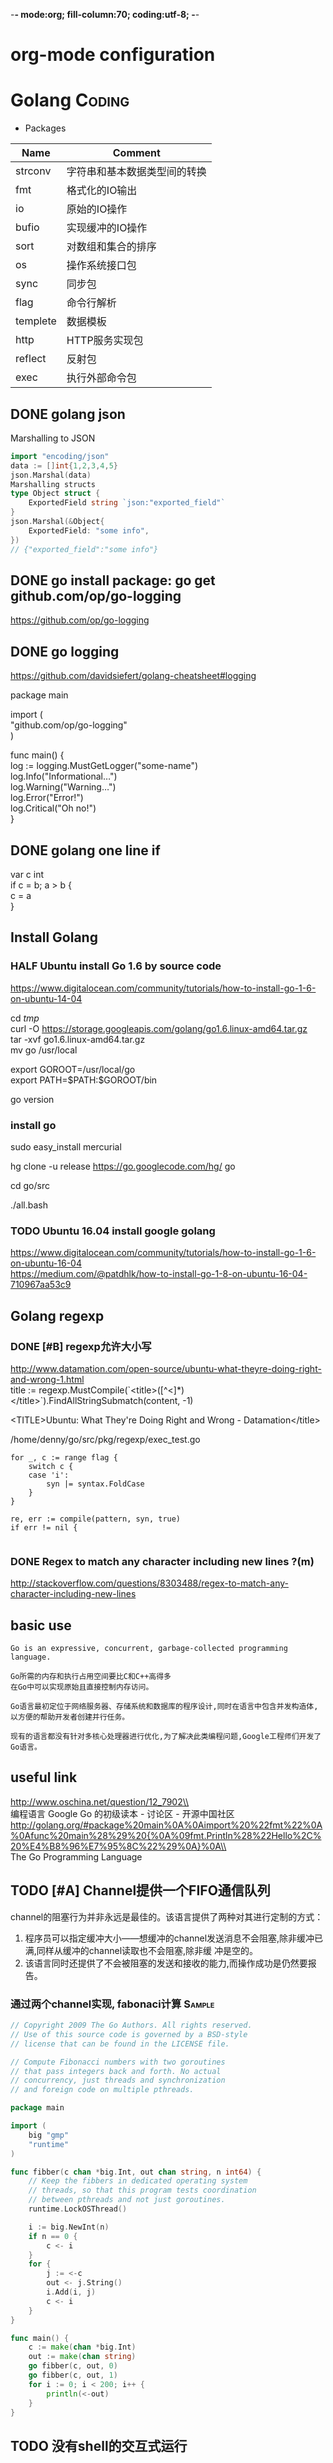 -*- mode:org; fill-column:70; coding:utf-8; -*-
* org-mode configuration
#+STARTUP: overview customtime noalign logdone hidestars
#+TAGS: ARCHIVE(a) WORK(w) LIFE(l) EMACS(e) IMPORTANT(i) Difficult(d) Communication(c) RECOMMENDATE(r) Tool(t) Habit(h) noexport(n) Share (s) BLOG(b)
#+SEQ_TODO: TODO HALF ASSIGN | DONE BYPASS DELEGATE CANCELED DEFERRED
#+DRAWERS: HIDDEN CODE CONF EMAIL WEBPAGE SNIP
#+PRIORITIES: A D C
#+ARCHIVE: %s_done::** Finished Tasks
#+AUTHOR: dennyzhang.com (denny@dennyzhang.com)
#+OPTIONS: toc:2 \n:t ^:nil creator:nil d:nil
* Golang                                                             :Coding:
:PROPERTIES:
:type:   Language
:END:

- Packages
| Name     | Comment                      |
|----------+------------------------------|
| strconv  | 字符串和基本数据类型间的转换 |
| fmt      | 格式化的IO输出               |
| io       | 原始的IO操作                 |
| bufio    | 实现缓冲的IO操作             |
| sort     | 对数组和集合的排序           |
| os       | 操作系统接口包               |
| sync     | 同步包                       |
| flag     | 命令行解析                   |
| templete | 数据模板                     |
| http     | HTTP服务实现包               |
| reflect  | 反射包                       |
| exec     | 执行外部命令包               |
** #  --8<-------------------------- separator ------------------------>8-- :noexport:
** DONE golang json
  CLOSED: [2018-04-07 Sat 19:10]
Marshalling to JSON
#+BEGIN_SRC go
import "encoding/json"
data := []int{1,2,3,4,5}
json.Marshal(data)
Marshalling structs
type Object struct {
    ExportedField string `json:"exported_field"`
}
json.Marshal(&Object{
    ExportedField: "some info",
})
// {"exported_field":"some info"}
#+END_SRC
** DONE go install package: go get github.com/op/go-logging
  CLOSED: [2018-04-07 Sat 19:11]
https://github.com/op/go-logging
** DONE go logging
  CLOSED: [2018-04-07 Sat 19:12]
https://github.com/davidsiefert/golang-cheatsheet#logging
# go get github.com/op/go-logging

package main

import (
	"github.com/op/go-logging"
)

func main() {
	log := logging.MustGetLogger("some-name")
	log.Info("Informational...")
	log.Warning("Warning...")
	log.Error("Error!")
	log.Critical("Oh no!")
}
** DONE golang one line if
  CLOSED: [2018-04-08 Sun 12:29]
var c int
if c = b; a > b {
    c = a
}
** Install Golang
*** HALF Ubuntu install Go 1.6 by source code
https://www.digitalocean.com/community/tutorials/how-to-install-go-1-6-on-ubuntu-14-04

cd /tmp/
curl -O https://storage.googleapis.com/golang/go1.6.linux-amd64.tar.gz
tar -xvf go1.6.linux-amd64.tar.gz
mv go /usr/local

export GOROOT=/usr/local/go
export PATH=$PATH:$GOROOT/bin

go version
*** install go
sudo easy_install mercurial

hg clone -u release https://go.googlecode.com/hg/ go

cd go/src

./all.bash
**** DONE 安装the parser generator Bison: sudo apt-get install bison :noexport:
 CLOSED: [2011-09-29 Thu 10:53]
Bison is a general-purpose parser generator that converts an annotated context-free grammar into an LALR or GLR parser for that grammar. Once you are proficient with Bison, you can use it to develop a wide range of language parsers, from those used in simple desk calculators to complex programming languages.

http://www.techsww.com/tutorials/operating_systems/linux/tools/installing_bison_gnu_parser_generator_ubuntu_linux.php\\
::Techs Worldwide:: Installing Bison (GNU Parser Generator) on Ubuntu Linux
***** ./all.bash Cannot find 'bison' on search path.
denny@ubuntu:/tmp/google-go/go/src$ ./all.bash
Cannot find 'bison' on search path.
See http://golang.org/doc/install.html#ctools
*** TODO Ubuntu 16.04 install google golang
https://www.digitalocean.com/community/tutorials/how-to-install-go-1-6-on-ubuntu-16-04
https://medium.com/@patdhlk/how-to-install-go-1-8-on-ubuntu-16-04-710967aa53c9
** Golang regexp
*** DONE [#B] regexp允许大小写
  CLOSED: [2013-02-12 Tue 01:16]
http://www.datamation.com/open-source/ubuntu-what-theyre-doing-right-and-wrong-1.html
	title := regexp.MustCompile(`<title>([^<]*)</title>`).FindAllStringSubmatch(content, -1)

<TITLE>Ubuntu: What They're Doing Right and Wrong - Datamation</title>

/home/denny/go/src/pkg/regexp/exec_test.go
#+begin_example
			for _, c := range flag {
				switch c {
				case 'i':
					syn |= syntax.FoldCase
				}
			}

			re, err := compile(pattern, syn, true)
			if err != nil {

#+end_example
*** DONE Regex to match any character including new lines ?(m)
  CLOSED: [2013-02-12 Tue 01:17]
http://stackoverflow.com/questions/8303488/regex-to-match-any-character-including-new-lines
** basic use
#+BEGIN_EXAMPLE
Go is an expressive, concurrent, garbage-collected programming language.

Go所需的内存和执行占用空间要比C和C++高得多
在Go中可以实现原始且直接控制内存访问。

Go语言最初定位于网络服务器、存储系统和数据库的程序设计,同时在语言中包含并发构造体,以方便的帮助开发者创建并行任务。

现有的语言都没有针对多核心处理器进行优化,为了解决此类编程问题,Google工程师们开发了Go语言。
#+END_EXAMPLE
*** [#A] go的个人感悟                                              :noexport:
- 数组的切片功能
- 指针和引用依然存在
- 相较于继承,Go鼓励使用组合和委派
- 多返回值: 函数返回多维变量
- 每行代码没有结束符
- channel的消息队列
*** The Go compilers support three instruction sets.               :noexport:
#+begin_example
amd64 (a.k.a. x86-64); 6g,6l,6c,6a
 The most mature implementation. The compiler has an effective optimizer (registerizer) and generates good code (although gccgo can do noticeably better sometimes).
386 (a.k.a. x86 or x86-32); 8g,8l,8c,8a
 Comparable to the amd64 port.
arm (a.k.a. ARM); 5g,5l,5c,5a
 Incomplete. It only supports Linux binaries, the optimizer is incomplete, and floating point uses the VFP unit. However, all tests pass. Work on the optimizer is continuing. Tested against a Nexus One.
#+end_example
*** Environment variables                                          :noexport:
#+begin_example


 http://golang.org/doc/install.html\\
The Go compilation environment can be customized by environment variables. None are required by the build, but you may wish to set them to override the defaults.

$GOROOT
 The root of the Go tree, often $HOME/go. This defaults to the parent of the directory where all.bash is run. If you choose not to set $GOROOT, you must run gomake instead of make or gmake when developing Go programs using the conventional makefiles.
$GOROOT_FINAL
 The value assumed by installed binaries and scripts when $GOROOT is not set. It defaults to the value used for $GOROOT. If you want to build the Go tree in one location but move it elsewhere after the build, set $GOROOT_FINAL to the eventual location.
$GOOS and $GOARCH
 The name of the target operating system and compilation architecture. These default to the values of $GOHOSTOS and $GOHOSTARCH respectively (described below).

 Choices for $GOOS are linux, freebsd, darwin (Mac OS X 10.5 or 10.6), and windows (Windows, an incomplete port). Choices for $GOARCH are amd64 (64-bit x86, the most mature port), 386 (32-bit x86), and arm (32-bit ARM, an incomplete port). The valid combinations of $GOOS and $GOARCH are:
 	$GOOS 	$GOARCH
 	darwin 	386
 	darwin 	amd64
 	freebsd 	386
 	freebsd 	amd64
 	linux 	386
 	linux 	amd64
 	linux 	arm 	incomplete
 	windows 	386 	incomplete
$GOHOSTOS and $GOHOSTARCH
 The name of the host operating system and compilation architecture. These default to the local system's operating system and architecture.

 Valid choices are the same as for $GOOS and $GOARCH, listed above. The specified values must be compatible with the local system. For example, you should not set $GOHOSTARCH to arm on an x86 system.
$GOBIN
 The location where binaries will be installed. The default is $GOROOT/bin. After installing, you will want to arrange to add this directory to your $PATH, so you can use the tools.
$GOARM (arm, default=6)
 The ARM architecture version the run-time libraries should target. ARMv6 cores have more efficient synchronization primitives. Setting $GOARM to 5 will compile the run-time libraries using just SWP instructions that work on older architectures as well. Running v6 code on an older core will cause an illegal instruction trap.

Note that $GOARCH and $GOOS identify the target environment, not the environment you are running on. In effect, you are always cross-compiling. By architecture, we mean the kind of binaries that the target environment can run: an x86-64 system running a 32-bit-only operating system must set GOARCH to 386, not amd64.

If you choose to override the defaults, set these variables in your shell profile ($HOME/.bashrc, $HOME/.profile, or equivalent). The settings might look something like this:

export GOROOT=$HOME/go
export GOARCH=386
export GOOS=linux
#+end_example
** useful link
 http://www.oschina.net/question/12_7902\\
 编程语言 Google Go 的初级读本 - 讨论区 - 开源中国社区
 http://golang.org/#package%20main%0A%0Aimport%20%22fmt%22%0A%0Afunc%20main%28%29%20{%0A%09fmt.Println%28%22Hello%2C%20%E4%B8%96%E7%95%8C%22%29%0A}%0A\\
 The Go Programming Language
** TODO [#A] Channel提供一个FIFO通信队列
channel的阻塞行为并非永远是最佳的。该语言提供了两种对其进行定制的方式：

 1. 程序员可以指定缓冲大小——想缓冲的channel发送消息不会阻塞,除非缓冲已满,同样从缓冲的channel读取也不会阻塞,除非缓 冲是空的。
 2. 该语言同时还提供了不会被阻塞的发送和接收的能力,而操作成功是仍然要报告。
*** 通过两个channel实现, fabonaci计算                               :Sample:
#+begin_src go
// Copyright 2009 The Go Authors. All rights reserved.
// Use of this source code is governed by a BSD-style
// license that can be found in the LICENSE file.

// Compute Fibonacci numbers with two goroutines
// that pass integers back and forth. No actual
// concurrency, just threads and synchronization
// and foreign code on multiple pthreads.

package main

import (
	big "gmp"
	"runtime"
)

func fibber(c chan *big.Int, out chan string, n int64) {
	// Keep the fibbers in dedicated operating system
	// threads, so that this program tests coordination
	// between pthreads and not just goroutines.
	runtime.LockOSThread()

	i := big.NewInt(n)
	if n == 0 {
		c <- i
	}
	for {
		j := <-c
		out <- j.String()
		i.Add(i, j)
		c <- i
	}
}

func main() {
	c := make(chan *big.Int)
	out := make(chan string)
	go fibber(c, out, 0)
	go fibber(c, out, 1)
	for i := 0; i < 200; i++ {
		println(<-out)
	}
}
#+end_src
** TODO 没有shell的交互式运行
** TODO =与:=的区别是什么
** DONE golang write file: ioutil.WriteFile("out.html", []byte(content_str), 0644)
   CLOSED: [2013-02-06 Wed 18:12]
** concat two arrays or slices
https://groups.google.com/forum/?fromgroups=#!topic/golang-nuts/mRUD0KffSG4
#+begin_example
Assuming slices of ints, you can do (not really tested):

func concat(old1, old2 []int) []int {
   newslice := make([]int, len(old1) + len(old2))
   copy(newslice, old1)
   copy(newslice[len(old1):], old2)
   return newslice
}

A fun little exercise might be to write

func concat(slices ...[]int) []int

That is, a function to concatenate efficiently an arbitrary number of slices, as opposed to just two.
#+end_example
** 注意if...else...缩进
#+begin_src go
		if object == "content" {
			content = action(content, from_str, end_str)
		} else {
			title = action(title, from_str, end_str)
		}
#+end_src
** DONE golang中anonymous function避免了不少超短函数的问题
  CLOSED: [2013-02-08 Fri 10:47]
#+begin_src go
var generator = map[string] Stringy {
	"http://haowenz.com/a/bl/": Generator_haowenzcom_1,

	// RSS feed
	"http://www.36kr.com/feed": func(url string) []Task { return generator_rss(url,
			"<link>(http://www.36kr.com/p/[0-9]*.html)</link>") },
}

#+end_src
** DONE golang与C/C++不同， package不同文件定义的include没有先后顺序的依赖问题
   CLOSED: [2013-02-08 Fri 10:48]
** DONE [#B] 使用golang后，深刻怀念erlang的lists:sort, lists:map之类的功能
  CLOSED: [2013-02-08 Fri 10:48]
#+begin_src go
func Generator_haowenzcom_1(url string) []Task {
	tasks := make([]Task, 0)
        _, content := webcrawler.Webcrawler(url)
        content = webcrawler.Filter_content(content,"当前位置", "首页")
        match_strings := regexp.MustCompile("#.*耽美微小说.*日期.*点击.*</span>").FindAllStringSubmatch(content, -1)
        for i := range match_strings {
		record_string := match_strings[i][0]
		//fmt.Print(record_string)
                url_match_record := regexp.MustCompile("# <a href=\"([^\"]*)\"").FindAllStringSubmatch(record_string, -1)
		// fmt.Print("\nurl:"+url_match_record[0][1]+"\n")
		tasks = append(tasks, Task{url_match_record[0][1]})

                // date_match_record := regexp.MustCompile("日期：</small>([0-9-: ]*)").FindAllStringSubmatch(record_string, -1)
		// fmt.Print("\ndate:"+date_match_record[0][1]+"\n")

                // count_match_record := regexp.MustCompile("</small>([0-9]*) </span>").FindAllStringSubmatch(record_string, -1)
		// fmt.Print("\ncount:"+count_match_record[0][1]+"\n")
        }

	//fmt.Print(tasks)

        return tasks
}
#+end_src
** DONE golang允许两个函数名相同，但大小写不一样的情况; 但不允许函数重载
  CLOSED: [2013-02-09 Sat 10:25]
#+begin_src go
package main

import (
	"fmt"
)
func test1() string {
	return "test1"
}

func Test1() string {
	return "Test1"
}
func main() {
	fmt.Printf(test1())
	fmt.Printf("\n")
	fmt.Printf(Test1())
	fmt.Printf("\n")
}
#+end_src
** # --8<-------------------------- separator ------------------------>8--
** DONE getopt
   CLOSED: [2013-02-12 Tue 13:30]
http://stackoverflow.com/questions/1714236/getopt-like-behavior-in-go

go run ./test.go -help -version --monkey business
#+begin_src go
package main
import ("fmt"; "os")
func main() {
	i := 0
	for _,arg := range os.Args {
		if arg == "-help" {
			fmt.Printf ("I need somebody\n")
		} else if arg == "-version" {
			fmt.Printf ("Version Zero\n")
		} else {
			fmt.Printf("arg %d: %s\n", i, os.Args[i])
		}
                i = i + 1
	}
}
#+end_src

#+begin_src go
func parse_opt(args []string) bool {
        // go run ./src/main.go --fetch_url "http://haowenz.com/a/bl/list_4_4.html" --shall_generator --dst_dir "webcrawler_raw_haowenz"
        // go run ./src/main.go --fetch_url "http://haowenz.com/a/bl/2013/2608.html" --dst_dir "webcrawler_raw_haowenz"
	count := len(args)
	for i := 0; i<count; i++ {
                switch args[i] {
                case "--dst_dir":
                        dst_dir = args[i+1]
                        i = i + 1
                case "--fetch_url":
                        fetch_url = args[i+1]
                        i = i + 1
                case "--shall_generator":
                        shall_generator = true
                default:
                        fmt.Printf("Error: Unknown option for " + args[i])
                }
	}
        return true
}
#+end_src
** DONE golang print current function and current line
  CLOSED: [2013-02-12 Tue 14:32]
  http://stackoverflow.com/questions/4947705/go-is-there-a-way-to-get-the-source-code-filename-and-line-number-in-go

/home/denny/go/src/pkg/runtime/extern.go
#+begin_src go
package main
import ("fmt"
	"runtime"
)
func test() bool {
	_, file, line, _ := runtime.Caller(3)
	fmt.Print(file)
	fmt.Print("\n")
	fmt.Print(line)
	fmt.Print("\n")

	return true
}

func main() {
	test()
}
#+end_src
** DONE golang http get set header
  CLOSED: [2013-02-13 Wed 17:17]
http://stackoverflow.com/questions/12864302/how-to-set-headers-in-http-get-request
#+begin_src go
	client := &http.Client{}
	req, err := http.NewRequest("GET", url, nil)
	req.Header.Set("Cookie", "q_c0=\"NDBiMDcyYzEyYTE0ZjA5N2U4NmE3NTRjNzNlN2FlYTh8aG45U1QwM0FBcldGYXNqNw==|1360513150|122c5023e9667a713c9d34f91b104309754323a0\"") // TODO
	errorHandler(err)
	resp, err := client.Do(req)
#+end_src
** DONE golang read file
   CLOSED: [2013-02-17 Sun 00:03]
http://stackoverflow.com/questions/5884154/golang-read-text-file-into-string-array-and-write
#+begin_src go
func test_url(url string) bool {
	tmp_file := "/tmp/test"
        bytes, err := ioutil.ReadFile(tmp_file)
        if err == nil {
		fmt.Print(string(bytes))
		fmt.Print("\n")
        }
        return true
}
#+end_src
** DONE [#A] [讨论] golang convert html entity to Unicode         :IMPORTANT:
  CLOSED: [2013-02-17 Sun 17:42]
#+begin_src go
package main
import ("fmt"
	"html/template"
	"strconv"
)

func main() {
	fmt.Print("\ncontent:\n")
	fmt.Print(template.HTMLEscapeString("\\u987e"))

	fmt.Print("\ncontent:\n")
	fmt.Print(template.HTMLEscapeString("\u987e"))
	fmt.Print("\nend\n")

        content := "\\u987e"
	i, _ := strconv.ParseUint(content[2:], 16, 0)
	fmt.Print(string(i))
	fmt.Print("\n")

	fmt.Print("\nend\n")
}
#+end_src
** DONE 简化golang的for语句
   CLOSED: [2013-02-23 Sat 17:18]
#+begin_src go
package main
import ("fmt"
)

func test() {
	entries := []string{"hello", "world"}
	for i, entry:= range entries {
		fmt.Print(i)
		fmt.Print(" "+entry+"\n")
	}

}
func main() {
	test()
}
#+end_src
** DONE [#B] golang defer可能会修改函数返回值
  CLOSED: [2013-02-19 Tue 16:37]
http://blog.golang.org/2010/08/defer-panic-and-recover.html#Blog1
#+begin_src go
package main
import ("fmt"
)

func c() (i int) {
    defer func() { i++ }()
    return 1
}

func main() {
	fmt.Println(c())
}

#+end_src
** DONE golang为什么下面代码创建的acl是0775, 而不是0777: 因为父目录不是777, 可通过syscall的unmask来解决
   CLOSED: [2013-07-25 Thu 22:09]
*** test code
#+begin_src go
package main
import ("fmt"
	"os"
)
func write_data(fname_data string, data string) bool {
	fmt.Printf("\n============ write file:" + fname_data+" ===============\n")
	f_data, err := os.OpenFile(fname_data, os.O_WRONLY | os.O_CREATE | os.O_TRUNC, 0777)
        if err != nil {
                panic(err)
        }
	defer f_data.Close()

	_, err = f_data.WriteString(data)
	if err != nil {
		panic(err)
	}

	return true
}

func main() {
	write_data("/tmp/test", "afdafd")
	fmt.Print("\nend\n")
}
#+end_src
*** console shot
#+begin_example
denny@denny-Vostro-1014:~$  go run ./test.go

============ write file:/tmp/test ===============

end
denny@denny-Vostro-1014:~$ ls -lt /tmp/test
-rwxrwxr-x 1 denny denny 6 Feb 18 14:08 /tmp/test
#+end_example
** [#A] golang Defer: commonly used to simplify functions that perform various clean-up actions.
** DONE go: undefined: sync.Pool: upgrade to go 1.3+
   CLOSED: [2017-06-13 Tue 11:22]
https://stackoverflow.com/questions/26236734/go-error-undefined-sync-pool-when-installing-go-mtpfs
In order to use the go-fuse library you'll need to use a Go version of at least 1.3.
** DONE package os/exec: unrecognized import path "os/exec" (import path does not begin with hostname)
   CLOSED: [2017-06-13 Tue 11:29]
https://groups.google.com/forum/#!topic/golang-nuts/ml3C0MuHNUI
C:\go\bin is not a valid GOROOT. Don't set GOROOT and you should be fine.
** TODO ubuntu upgrade google go
** #  --8<-------------------------- separator ------------------------>8-- :noexport:
** [#A] Goroutine是轻量级的并行程序执行路径,与线程,coroutine或者进程类似 :Important:
http://www.oschina.net/question/12_7902\\

#+begin_example


Goroutine是轻量级的并行程序执行路径,与线程,coroutine或者进程类似。然而,它们彼此相当不同,因此Go作者决定给它一个新的 名字并 放弃其它术语可能隐含的意义。

创建一个goroutine来运行名为DoThis的函数十分简单：

go DoThis() // but do not wait for it to complete

匿名的函数可以这样使用：

go func() {
 for { /* do something forever */ }
}() // Note that the function must be invoked

这些goroutine将会通过Go运行时而映射到适当的操作系统原语(比如,POSIX线程)。
#+end_example
** 重要网页                                                        :noexport:
*** [#A] web page: The Go Programming Language Specification
#+BEGIN_EXAMPLE
http://golang.org/doc/go_spec.html\\
#+END_EXAMPLE
**** wecontent                                                     :noexport:
#+begin_example
Location: http://golang.org/doc/go_spec.html
The Go Programming Language

  * Home
  * Getting Started
  * Documentation
  * Contributing
  * Community

References: Packages | Commands | Specification

The Go Programming Language Specification

Version of July 14, 2011

Introduction

This is a reference manual for the Go programming language. For more information and other
documents, see http://golang.org.

Go is a general-purpose language designed with systems programming in mind. It is strongly typed
and garbage-collected and has explicit support for concurrent programming. Programs are constructed
from packages, whose properties allow efficient management of dependencies. The existing
implementations use a traditional compile/link model to generate executable binaries.

The grammar is compact and regular, allowing for easy analysis by automatic tools such as
integrated development environments.

Notation

The syntax is specified using Extended Backus-Naur Form (EBNF):

Production  = production_name "=" [ Expression ] "." .
Expression  = Alternative { "|" Alternative } .
Alternative = Term { Term } .
Term        = production_name | token [ "…" token ] | Group | Option | Repetition .
Group       = "(" Expression ")" .
Option      = "[" Expression "]" .
Repetition  = "{" Expression "}" .

Productions are expressions constructed from terms and the following operators, in increasing
precedence:

|   alternation
()  grouping
[]  option (0 or 1 times)
{}  repetition (0 to n times)

Lower-case production names are used to identify lexical tokens. Non-terminals are in CamelCase.
Lexical symbols are enclosed in double quotes "" or back quotes ``.

The form a … b represents the set of characters from a through b as alternatives. The horizontal
ellipis … is also used elsewhere in the spec to informally denote various enumerations or code
snippets that are not further specified. The character … (as opposed to the three characters ...)
is not a token of the Go language.

Source code representation

Source code is Unicode text encoded in UTF-8. The text is not canonicalized, so a single accented
code point is distinct from the same character constructed from combining an accent and a letter;
those are treated as two code points. For simplicity, this document will use the term character to
refer to a Unicode code point.

Each code point is distinct; for instance, upper and lower case letters are different characters.

Implementation restriction: For compatibility with other tools, a compiler may disallow the NUL
character (U+0000) in the source text.

Characters

The following terms are used to denote specific Unicode character classes:

newline        = /* the Unicode code point U+000A */ .
unicode_char   = /* an arbitrary Unicode code point except newline */ .
unicode_letter = /* a Unicode code point classified as "Letter" */ .
unicode_digit  = /* a Unicode code point classified as "Decimal Digit" */ .

In The Unicode Standard 6.0, Section 4.5 "General Category" defines a set of character categories.
Go treats those characters in category Lu, Ll, Lt, Lm, or Lo as Unicode letters, and those in
category Nd as Unicode digits.

Letters and digits

The underscore character _ (U+005F) is considered a letter.

letter        = unicode_letter | "_" .
decimal_digit = "0" … "9" .
octal_digit   = "0" … "7" .
hex_digit     = "0" … "9" | "A" … "F" | "a" … "f" .

Lexical elements

Comments

There are two forms of comments:

 1. Line comments start with the character sequence // and stop at the end of the line. A line
    comment acts like a newline.
 2. General comments start with the character sequence /* and continue through the character
    sequence */. A general comment that spans multiple lines acts like a newline, otherwise it acts
    like a space.

Comments do not nest.

Tokens

Tokens form the vocabulary of the Go language. There are four classes: identifiers, keywords,
operators and delimiters, and literals. White space, formed from spaces (U+0020), horizontal tabs
(U+0009), carriage returns (U+000D), and newlines (U+000A), is ignored except as it separates
tokens that would otherwise combine into a single token. Also, a newline or end of file may trigger
the insertion of a semicolon. While breaking the input into tokens, the next token is the longest
sequence of characters that form a valid token.

Semicolons

The formal grammar uses semicolons ";" as terminators in a number of productions. Go programs may
omit most of these semicolons using the following two rules:

 1. When the input is broken into tokens, a semicolon is automatically inserted into the token
    stream at the end of a non-blank line if the line's final token is

      + an identifier
      + an integer, floating-point, imaginary, character, or string literal
      + one of the keywords break, continue, fallthrough, or return
      + one of the operators and delimiters ++, --, ), ], or }
 2. To allow complex statements to occupy a single line, a semicolon may be omitted before a
    closing ")" or "}".

To reflect idiomatic use, code examples in this document elide semicolons using these rules.

Identifiers

Identifiers name program entities such as variables and types. An identifier is a sequence of one
or more letters and digits. The first character in an identifier must be a letter.

identifier = letter { letter | unicode_digit } .

a
_x9
ThisVariableIsExported
αβ

Some identifiers are predeclared.

Keywords

The following keywords are reserved and may not be used as identifiers.

break        default      func         interface    select
case         defer        go           map          struct
chan         else         goto         package      switch
const        fallthrough  if           range        type
continue     for          import       return       var

Operators and Delimiters

The following character sequences represent operators, delimiters, and other special tokens:

+    &     +=    &=     &&    ==    !=    (    )
-    |     -=    |=     ||    <     <=    [    ]
#    ^     *=    ^=     <-    >     >=    {    }
/    <<    /=    <<=    ++    =     :=    ,    ;
%    >>    %=    >>=    --    !     ...   .    :
     &^          &^=

Integer literals

An integer literal is a sequence of digits representing an integer constant. An optional prefix
sets a non-decimal base: 0 for octal, 0x or 0X for hexadecimal. In hexadecimal literals, letters
a-f and A-F represent values 10 through 15.

int_lit     = decimal_lit | octal_lit | hex_lit .
decimal_lit = ( "1" … "9" ) { decimal_digit } .
octal_lit   = "0" { octal_digit } .
hex_lit     = "0" ( "x" | "X" ) hex_digit { hex_digit } .

42
0600
0xBadFace
170141183460469231731687303715884105727

Floating-point literals

A floating-point literal is a decimal representation of a floating-point constant. It has an
integer part, a decimal point, a fractional part, and an exponent part. The integer and fractional
part comprise decimal digits; the exponent part is an e or E followed by an optionally signed
decimal exponent. One of the integer part or the fractional part may be elided; one of the decimal
point or the exponent may be elided.

float_lit = decimals "." [ decimals ] [ exponent ] |
            decimals exponent |
            "." decimals [ exponent ] .
decimals  = decimal_digit { decimal_digit } .
exponent  = ( "e" | "E" ) [ "+" | "-" ] decimals .

0.
72.40
072.40  // == 72.40
2.71828
1.e+0
6.67428e-11
1E6
.25
.12345E+5

Imaginary literals

An imaginary literal is a decimal representation of the imaginary part of a complex constant. It
consists of a floating-point literal or decimal integer followed by the lower-case letter i.

imaginary_lit = (decimals | float_lit) "i" .

0i
011i  // == 11i
0.i
2.71828i
1.e+0i
6.67428e-11i
1E6i
.25i
.12345E+5i

Character literals

A character literal represents an integer constant, typically a Unicode code point, as one or more
characters enclosed in single quotes. Within the quotes, any character may appear except single
quote and newline. A single quoted character represents itself, while multi-character sequences
beginning with a backslash encode values in various formats.

The simplest form represents the single character within the quotes; since Go source text is
Unicode characters encoded in UTF-8, multiple UTF-8-encoded bytes may represent a single integer
value. For instance, the literal 'a' holds a single byte representing a literal a, Unicode U+0061,
value 0x61, while 'ä' holds two bytes (0xc3 0xa4) representing a literal a-dieresis, U+00E4, value
0xe4.

Several backslash escapes allow arbitrary values to be represented as ASCII text. There are four
ways to represent the integer value as a numeric constant: \x followed by exactly two hexadecimal
digits; \u followed by exactly four hexadecimal digits; \U followed by exactly eight hexadecimal
digits, and a plain backslash \ followed by exactly three octal digits. In each case the value of
the literal is the value represented by the digits in the corresponding base.

Although these representations all result in an integer, they have different valid ranges. Octal
escapes must represent a value between 0 and 255 inclusive. Hexadecimal escapes satisfy this
condition by construction. The escapes \u and \U represent Unicode code points so within them some
values are illegal, in particular those above 0x10FFFF and surrogate halves.

After a backslash, certain single-character escapes represent special values:

\a   U+0007 alert or bell
\b   U+0008 backspace
\f   U+000C form feed
\n   U+000A line feed or newline
\r   U+000D carriage return
\t   U+0009 horizontal tab
\v   U+000b vertical tab
\\   U+005c backslash
\'   U+0027 single quote  (valid escape only within character literals)
\"   U+0022 double quote  (valid escape only within string literals)

All other sequences starting with a backslash are illegal inside character literals.

char_lit         = "'" ( unicode_value | byte_value ) "'" .
unicode_value    = unicode_char | little_u_value | big_u_value | escaped_char .
byte_value       = octal_byte_value | hex_byte_value .
octal_byte_value = `\` octal_digit octal_digit octal_digit .
hex_byte_value   = `\` "x" hex_digit hex_digit .
little_u_value   = `\` "u" hex_digit hex_digit hex_digit hex_digit .
big_u_value      = `\` "U" hex_digit hex_digit hex_digit hex_digit
                           hex_digit hex_digit hex_digit hex_digit .
escaped_char     = `\` ( "a" | "b" | "f" | "n" | "r" | "t" | "v" | `\` | "'" | `"` ) .

'a'
'ä'
'本'
'\t'
'\000'
'\007'
'\377'
'\x07'
'\xff'
'\u12e4'
'\U00101234'

String literals

A string literal represents a string constant obtained from concatenating a sequence of characters.
There are two forms: raw string literals and interpreted string literals.

Raw string literals are character sequences between back quotes ``. Within the quotes, any
character is legal except back quote. The value of a raw string literal is the string composed of
the uninterpreted characters between the quotes; in particular, backslashes have no special meaning
and the string may span multiple lines.

Interpreted string literals are character sequences between double quotes "". The text between the
quotes, which may not span multiple lines, forms the value of the literal, with backslash escapes
interpreted as they are in character literals (except that \' is illegal and \" is legal). The
three-digit octal (\nnn) and two-digit hexadecimal (\xnn) escapes represent individual bytes of the
resulting string; all other escapes represent the (possibly multi-byte) UTF-8 encoding of
individual characters. Thus inside a string literal \377 and \xFF represent a single byte of value
0xFF=255, while ÿ, \u00FF, \U000000FF and \xc3\xbf represent the two bytes 0xc3 0xbf of the UTF-8
encoding of character U+00FF.

string_lit             = raw_string_lit | interpreted_string_lit .
raw_string_lit         = "`" { unicode_char | newline } "`" .
interpreted_string_lit = `"` { unicode_value | byte_value } `"` .

`abc`  // same as "abc"
`\n
\n`    // same as "\\n\n\\n"
"\n"
""
"Hello, world!\n"
"日本語"
"\u65e5本\U00008a9e"
"\xff\u00FF"

These examples all represent the same string:

"日本語"                                 // UTF-8 input text
`日本語`                                 // UTF-8 input text as a raw literal
"\u65e5\u672c\u8a9e"                    // The explicit Unicode code points
"\U000065e5\U0000672c\U00008a9e"        // The explicit Unicode code points
"\xe6\x97\xa5\xe6\x9c\xac\xe8\xaa\x9e"  // The explicit UTF-8 bytes

If the source code represents a character as two code points, such as a combining form involving an
accent and a letter, the result will be an error if placed in a character literal (it is not a
single code point), and will appear as two code points if placed in a string literal.

Constants

There are boolean constants, integer constants, floating-point constants, complex constants, and
string constants. Integer, floating-point, and complex constants are collectively called numeric
constants.

A constant value is represented by an integer, floating-point, imaginary, character, or string
literal, an identifier denoting a constant, a constant expression, a conversion with a result that
is a constant, or the result value of some built-in functions such as unsafe.Sizeof applied to any
value, cap or len applied to some expressions, real and imag applied to a complex constant and
complex applied to numeric constants. The boolean truth values are represented by the predeclared
constants true and false. The predeclared identifier iota denotes an integer constant.

In general, complex constants are a form of constant expression and are discussed in that section.

Numeric constants represent values of arbitrary precision and do not overflow.

Constants may be typed or untyped. Literal constants, true, false, iota, and certain constant
expressions containing only untyped constant operands are untyped.

A constant may be given a type explicitly by a constant declaration or conversion, or implicitly
when used in a variable declaration or an assignment or as an operand in an expression. It is an
error if the constant value cannot be represented as a value of the respective type. For instance,
3.0 can be given any integer or any floating-point type, while 2147483648.0 (equal to 1<<31) can be
given the types float32, float64, or uint32 but not int32 or string.

There are no constants denoting the IEEE-754 infinity and not-a-number values, but the math package
's Inf, NaN, IsInf, and IsNaN functions return and test for those values at run time.

Implementation restriction: A compiler may implement numeric constants by choosing an internal
representation with at least twice as many bits as any machine type; for floating-point values,
both the mantissa and exponent must be twice as large.

Types

A type determines the set of values and operations specific to values of that type. A type may be
specified by a (possibly qualified) type name (§Qualified identifier, §Type declarations) or a type
literal, which composes a new type from previously declared types.

Type      = TypeName | TypeLit | "(" Type ")" .
TypeName  = QualifiedIdent .
TypeLit   = ArrayType | StructType | PointerType | FunctionType | InterfaceType |
        SliceType | MapType | ChannelType .

Named instances of the boolean, numeric, and string types are predeclared. Composite types—array,
struct, pointer, function, interface, slice, map, and channel types—may be constructed using type
literals.

The static type (or just type) of a variable is the type defined by its declaration. Variables of
interface type also have a distinct dynamic type, which is the actual type of the value stored in
the variable at run-time. The dynamic type may vary during execution but is always assignable to
the static type of the interface variable. For non-interface types, the dynamic type is always the
static type.

Each type T has an underlying type: If T is a predeclared type or a type literal, the corresponding
underlying type is T itself. Otherwise, T's underlying type is the underlying type of the type to
which T refers in its type declaration.

   type T1 string
   type T2 T1
   type T3 []T1
   type T4 T3

The underlying type of string, T1, and T2 is string. The underlying type of []T1, T3, and T4 is []
T1.

Method sets

A type may have a method set associated with it (§Interface types, §Method declarations). The
method set of an interface type is its interface. The method set of any other named type T consists
of all methods with receiver type T. The method set of the corresponding pointer type *T is the set
of all methods with receiver *T or T (that is, it also contains the method set of T). Any other
type has an empty method set. In a method set, each method must have a unique name.

Boolean types

A boolean type represents the set of Boolean truth values denoted by the predeclared constants true
and false. The predeclared boolean type is bool.

Numeric types

A numeric type represents sets of integer or floating-point values. The predeclared
architecture-independent numeric types are:

uint8       the set of all unsigned  8-bit integers (0 to 255)
uint16      the set of all unsigned 16-bit integers (0 to 65535)
uint32      the set of all unsigned 32-bit integers (0 to 4294967295)
uint64      the set of all unsigned 64-bit integers (0 to 18446744073709551615)

int8        the set of all signed  8-bit integers (-128 to 127)
int16       the set of all signed 16-bit integers (-32768 to 32767)
int32       the set of all signed 32-bit integers (-2147483648 to 2147483647)
int64       the set of all signed 64-bit integers (-9223372036854775808 to 9223372036854775807)

float32     the set of all IEEE-754 32-bit floating-point numbers
float64     the set of all IEEE-754 64-bit floating-point numbers

complex64   the set of all complex numbers with float32 real and imaginary parts
complex128  the set of all complex numbers with float64 real and imaginary parts

byte        familiar alias for uint8

The value of an n-bit integer is n bits wide and represented using two's complement arithmetic.

There is also a set of predeclared numeric types with implementation-specific sizes:

uint     either 32 or 64 bits
int      same size as uint
uintptr  an unsigned integer large enough to store the uninterpreted bits of a pointer value

To avoid portability issues all numeric types are distinct except byte, which is an alias for
uint8. Conversions are required when different numeric types are mixed in an expression or
assignment. For instance, int32 and int are not the same type even though they may have the same
size on a particular architecture.

String types

A string type represents the set of string values. Strings behave like arrays of bytes but are
immutable: once created, it is impossible to change the contents of a string. The predeclared
string type is string.

The elements of strings have type byte and may be accessed using the usual indexing operations. It
is illegal to take the address of such an element; if s[i] is the ith byte of a string, &s[i] is
invalid. The length of string s can be discovered using the built-in function len. The length is a
compile-time constant if s is a string literal.

Array types

An array is a numbered sequence of elements of a single type, called the element type. The number
of elements is called the length and is never negative.

ArrayType   = "[" ArrayLength "]" ElementType .
ArrayLength = Expression .
ElementType = Type .

The length is part of the array's type and must be a constant expression that evaluates to a
non-negative integer value. The length of array a can be discovered using the built-in function len
(a). The elements can be indexed by integer indices 0 through the len(a)-1 (§Indexes). Array types
are always one-dimensional but may be composed to form multi-dimensional types.

[32]byte
[2*N] struct { x, y int32 }
[1000]*float64
[3][5]int
[2][2][2]float64  // same as [2]([2]([2]float64))

Slice types

A slice is a reference to a contiguous segment of an array and contains a numbered sequence of
elements from that array. A slice type denotes the set of all slices of arrays of its element type.
The value of an uninitialized slice is nil.

SliceType = "[" "]" ElementType .

Like arrays, slices are indexable and have a length. The length of a slice s can be discovered by
the built-in function len(s); unlike with arrays it may change during execution. The elements can
be addressed by integer indices 0 through len(s)-1 (§Indexes). The slice index of a given element
may be less than the index of the same element in the underlying array.

A slice, once initialized, is always associated with an underlying array that holds its elements. A
slice therefore shares storage with its array and with other slices of the same array; by contrast,
distinct arrays always represent distinct storage.

The array underlying a slice may extend past the end of the slice. The capacity is a measure of
that extent: it is the sum of the length of the slice and the length of the array beyond the slice;
a slice of length up to that capacity can be created by `slicing' a new one from the original slice
(§Slices). The capacity of a slice a can be discovered using the built-in function cap(a).

A new, initialized slice value for a given element type T is made using the built-in function make,
which takes a slice type and parameters specifying the length and optionally the capacity:

make([]T, length)
make([]T, length, capacity)

A call to make allocates a new, hidden array to which the returned slice value refers. That is,
executing

make([]T, length, capacity)

produces the same slice as allocating an array and slicing it, so these two examples result in the
same slice:

make([]int, 50, 100)
new([100]int)[0:50]

Like arrays, slices are always one-dimensional but may be composed to construct higher-dimensional
objects. With arrays of arrays, the inner arrays are, by construction, always the same length;
however with slices of slices (or arrays of slices), the lengths may vary dynamically. Moreover,
the inner slices must be allocated individually (with make).

Struct types

A struct is a sequence of named elements, called fields, each of which has a name and a type. Field
names may be specified explicitly (IdentifierList) or implicitly (AnonymousField). Within a struct,
non-blank field names must be unique.

StructType     = "struct" "{" { FieldDecl ";" } "}" .
FieldDecl      = (IdentifierList Type | AnonymousField) [ Tag ] .
AnonymousField = [ "*" ] TypeName .
Tag            = string_lit .

// An empty struct.
struct {}

// A struct with 6 fields.
struct {
    x, y int
    u float32
    _ float32  // padding
    A *[]int
    F func()
}

A field declared with a type but no explicit field name is an anonymous field (colloquially called
an embedded field). Such a field type must be specified as a type name T or as a pointer to a
non-interface type name *T, and T itself may not be a pointer type. The unqualified type name acts
as the field name.

// A struct with four anonymous fields of type T1, *T2, P.T3 and *P.T4
struct {
    T1        // field name is T1
    *T2       // field name is T2
    P.T3      // field name is T3
    *P.T4     // field name is T4
    x, y int  // field names are x and y
}

The following declaration is illegal because field names must be unique in a struct type:

struct {
    T         // conflicts with anonymous field *T and *P.T
    *T        // conflicts with anonymous field T and *P.T
    *P.T      // conflicts with anonymous field T and *T
}

Fields and methods (§Method declarations) of an anonymous field are promoted to be ordinary fields
and methods of the struct (§Selectors). The following rules apply for a struct type named S and a
type named T:

  * If S contains an anonymous field T, the method set of S includes the method set of T.
  * If S contains an anonymous field *T, the method set of S includes the method set of *T (which
    itself includes the method set of T).
  * If S contains an anonymous field T or *T, the method set of *S includes the method set of *T
    (which itself includes the method set of T).

A field declaration may be followed by an optional string literal tag, which becomes an attribute
for all the fields in the corresponding field declaration. The tags are made visible through a
reflection interface but are otherwise ignored.

// A struct corresponding to the TimeStamp protocol buffer.
// The tag strings define the protocol buffer field numbers.
struct {
    microsec  uint64 "field 1"
    serverIP6 uint64 "field 2"
    process   string "field 3"
}

Pointer types

A pointer type denotes the set of all pointers to variables of a given type, called the base type
of the pointer. The value of an uninitialized pointer is nil.

PointerType = "*" BaseType .
BaseType = Type .
*int
*map[string] *chan int
Function types

A function type denotes the set of all functions with the same parameter and result types. The
value of an uninitialized variable of function type is nil.

FunctionType   = "func" Signature .
Signature      = Parameters [ Result ] .
Result         = Parameters | Type .
Parameters     = "(" [ ParameterList [ "," ] ] ")" .
ParameterList  = ParameterDecl { "," ParameterDecl } .
ParameterDecl  = [ IdentifierList ] [ "..." ] Type .

Within a list of parameters or results, the names (IdentifierList) must either all be present or
all be absent. If present, each name stands for one item (parameter or result) of the specified
type; if absent, each type stands for one item of that type. Parameter and result lists are always
parenthesized except that if there is exactly one unnamed result it may be written as an
unparenthesized type.

The final parameter in a function signature may have a type prefixed with .... A function with such
a parameter is called variadic and may be invoked with zero or more arguments for that parameter.

func()
func(x int)
func() int
func(prefix string, values ...int)
func(a, b int, z float32) bool
func(a, b int, z float32) (bool)
func(a, b int, z float64, opt ...interface{}) (success bool)
func(int, int, float64) (float64, *[]int)
func(n int) func(p *T)

Interface types

An interface type specifies a method set called its interface. A variable of interface type can
store a value of any type with a method set that is any superset of the interface. Such a type is
said to implement the interface. The value of an uninitialized variable of interface type is nil.

InterfaceType      = "interface" "{" { MethodSpec ";" } "}" .
MethodSpec         = MethodName Signature | InterfaceTypeName .
MethodName         = identifier .
InterfaceTypeName  = TypeName .

As with all method sets, in an interface type, each method must have a unique name.

// A simple File interface
interface {
    Read(b Buffer) bool
    Write(b Buffer) bool
    Close()
}

More than one type may implement an interface. For instance, if two types S1 and S2 have the method
set

func (p T) Read(b Buffer) bool { return … }
func (p T) Write(b Buffer) bool { return … }
func (p T) Close() { … }

(where T stands for either S1 or S2) then the File interface is implemented by both S1 and S2,
regardless of what other methods S1 and S2 may have or share.

A type implements any interface comprising any subset of its methods and may therefore implement
several distinct interfaces. For instance, all types implement the empty interface:

interface{}

Similarly, consider this interface specification, which appears within a type declaration to define
an interface called Lock:

type Lock interface {
    Lock()
    Unlock()
}

If S1 and S2 also implement

func (p T) Lock() { … }
func (p T) Unlock() { … }

they implement the Lock interface as well as the File interface.

An interface may contain an interface type name T in place of a method specification. The effect is
equivalent to enumerating the methods of T explicitly in the interface.

type ReadWrite interface {
    Read(b Buffer) bool
    Write(b Buffer) bool
}

type File interface {
    ReadWrite  // same as enumerating the methods in ReadWrite
    Lock       // same as enumerating the methods in Lock
    Close()
}

Map types

A map is an unordered group of elements of one type, called the element type, indexed by a set of
unique keys of another type, called the key type. The value of an uninitialized map is nil.

MapType     = "map" "[" KeyType "]" ElementType .
KeyType     = Type .

The comparison operators == and != (§Comparison operators) must be fully defined for operands of
the key type; thus the key type must not be a struct, array or slice. If the key type is an
interface type, these comparison operators must be defined for the dynamic key values; failure will
cause a run-time panic.

map [string] int
map [*T] struct { x, y float64 }
map [string] interface {}

The number of map elements is called its length. For a map m, it can be discovered using the
built-in function len(m) and may change during execution. Elements may be added and removed during
execution using special forms of assignment; and they may be accessed with index expressions.

A new, empty map value is made using the built-in function make, which takes the map type and an
optional capacity hint as arguments:

make(map[string] int)
make(map[string] int, 100)

The initial capacity does not bound its size: maps grow to accommodate the number of items stored
in them, with the exception of nil maps. A nil map is equivalent to an empty map except that no
elements may be added.

Channel types

A channel provides a mechanism for two concurrently executing functions to synchronize execution
and communicate by passing a value of a specified element type. The value of an uninitialized
channel is nil.

ChannelType = ( "chan" [ "<-" ] | "<-" "chan" ) ElementType .

The <- operator specifies the channel direction, send or receive. If no direction is given, the
channel is bi-directional. A channel may be constrained only to send or only to receive by
conversion or assignment.

chan T         // can be used to send and receive values of type T
chan<- float64 // can only be used to send float64s
<-chan int     // can only be used to receive ints

The <- operator associates with the leftmost chan possible:

chan<- chan int     // same as chan<- (chan int)
chan<- <-chan int   // same as chan<- (<-chan int)
<-chan <-chan int   // same as <-chan (<-chan int)
chan (<-chan int)

A new, initialized channel value can be made using the built-in function make, which takes the
channel type and an optional capacity as arguments:

make(chan int, 100)

The capacity, in number of elements, sets the size of the buffer in the channel. If the capacity is
greater than zero, the channel is asynchronous: communication operations succeed without blocking
if the buffer is not full (sends) or not empty (receives), and elements are received in the order
they are sent. If the capacity is zero or absent, the communication succeeds only when both a
sender and receiver are ready. A nil channel is never ready for communication.

A channel may be closed with the built-in function close; the multi-valued assignment form of the
receive operator tests whether a channel has been closed.

Properties of types and values

Type identity

Two types are either identical or different.

Two named types are identical if their type names originate in the same type declaration. A named
and an unnamed type are always different. Two unnamed types are identical if the corresponding type
literals are identical, that is, if they have the same literal structure and corresponding
components have identical types. In detail:

  * Two array types are identical if they have identical element types and the same array length.
  * Two slice types are identical if they have identical element types.
  * Two struct types are identical if they have the same sequence of fields, and if corresponding
    fields have the same names, and identical types, and identical tags. Two anonymous fields are
    considered to have the same name. Lower-case field names from different packages are always
    different.
  * Two pointer types are identical if they have identical base types.
  * Two function types are identical if they have the same number of parameters and result values,
    corresponding parameter and result types are identical, and either both functions are variadic
    or neither is. Parameter and result names are not required to match.
  * Two interface types are identical if they have the same set of methods with the same names and
    identical function types. Lower-case method names from different packages are always different.
    The order of the methods is irrelevant.
  * Two map types are identical if they have identical key and value types.
  * Two channel types are identical if they have identical value types and the same direction.

Given the declarations

type (
    T0 []string
    T1 []string
    T2 struct { a, b int }
    T3 struct { a, c int }
    T4 func(int, float64) *T0
    T5 func(x int, y float64) *[]string
)

these types are identical:

T0 and T0
[]int and []int
struct { a, b *T5 } and struct { a, b *T5 }
func(x int, y float64) *[]string and func(int, float64) (result *[]string)

T0 and T1 are different because they are named types with distinct declarations; func(int, float64)
*T0 and func(x int, y float64) *[]string are different because T0 is different from []string.
Assignability

A value x is assignable to a variable of type T ("x is assignable to T") in any of these cases:

  * x's type is identical to T.
  * x's type V and T have identical underlying types and at least one of V or T is not a named
    type.
  * T is an interface type and x implements T.
  * x is a bidirectional channel value, T is a channel type, x's type V and T have identical
    element types, and at least one of V or T is not a named type.
  * x is the predeclared identifier nil and T is a pointer, function, slice, map, channel, or
    interface type.
  * x is an untyped constant representable by a value of type T.

If T is a struct type with non-exported fields, the assignment must be in the same package in which
T is declared, or x must be the receiver of a method call. In other words, a struct value can be
assigned to a struct variable only if every field of the struct may be legally assigned
individually by the program, or if the assignment is initializing the receiver of a method of the
struct type.

Any value may be assigned to the blank identifier.

Blocks

A block is a sequence of declarations and statements within matching brace brackets.

Block = "{" { Statement ";" } "}" .

In addition to explicit blocks in the source code, there are implicit blocks:

 1. The universe block encompasses all Go source text.
 2. Each package has a package block containing all Go source text for that package.
 3. Each file has a file block containing all Go source text in that file.
 4. Each if, for, and switch statement is considered to be in its own implicit block.
 5. Each clause in a switch or select statement acts as an implicit block.

Blocks nest and influence scoping.

Declarations and scope

A declaration binds a non-blank identifier to a constant, type, variable, function, or package.
Every identifier in a program must be declared. No identifier may be declared twice in the same
block, and no identifier may be declared in both the file and package block.

Declaration   = ConstDecl | TypeDecl | VarDecl .
TopLevelDecl  = Declaration | FunctionDecl | MethodDecl .

The scope of a declared identifier is the extent of source text in which the identifier denotes the
specified constant, type, variable, function, or package.

Go is lexically scoped using blocks:

 1. The scope of a predeclared identifier is the universe block.
 2. The scope of an identifier denoting a constant, type, variable, or function (but not method)
    declared at top level (outside any function) is the package block.
 3. The scope of an imported package identifier is the file block of the file containing the import
    declaration.
 4. The scope of an identifier denoting a function parameter or result variable is the function
    body.
 5. The scope of a constant or variable identifier declared inside a function begins at the end of
    the ConstSpec or VarSpec (ShortVarDecl for short variable declarations) and ends at the end of
    the innermost containing block.
 6. The scope of a type identifier declared inside a function begins at the identifier in the
    TypeSpec and ends at the end of the innermost containing block.

An identifier declared in a block may be redeclared in an inner block. While the identifier of the
inner declaration is in scope, it denotes the entity declared by the inner declaration.

The package clause is not a declaration; the package name does not appear in any scope. Its purpose
is to identify the files belonging to the same package and to specify the default package name for
import declarations.

Label scopes

Labels are declared by labeled statements and are used in the break, continue, and goto statements
(§Break statements, §Continue statements, §Goto statements). It is illegal to define a label that
is never used. In contrast to other identifiers, labels are not block scoped and do not conflict
with identifiers that are not labels. The scope of a label is the body of the function in which it
is declared and excludes the body of any nested function.

Predeclared identifiers

The following identifiers are implicitly declared in the universe block:

Basic types:
    bool byte complex64 complex128 float32 float64
    int8 int16 int32 int64 string uint8 uint16 uint32 uint64

Architecture-specific convenience types:
    int uint uintptr

Constants:
    true false iota

Zero value:
    nil

Functions:
    append cap close complex copy imag len
    make new panic print println real recover

Exported identifiers

An identifier may be exported to permit access to it from another package using a qualified
identifier. An identifier is exported if both:

 1. the first character of the identifier's name is a Unicode upper case letter (Unicode class
    "Lu"); and
 2. the identifier is declared in the package block or denotes a field or method of a type declared
    in that block.

All other identifiers are not exported.

Blank identifier

The blank identifier, represented by the underscore character _, may be used in a declaration like
any other identifier but the declaration does not introduce a new binding.

Constant declarations

A constant declaration binds a list of identifiers (the names of the constants) to the values of a
list of constant expressions. The number of identifiers must be equal to the number of expressions,
and the nth identifier on the left is bound to the value of the nth expression on the right.

ConstDecl      = "const" ( ConstSpec | "(" { ConstSpec ";" } ")" ) .
ConstSpec      = IdentifierList [ [ Type ] "=" ExpressionList ] .

IdentifierList = identifier { "," identifier } .
ExpressionList = Expression { "," Expression } .

If the type is present, all constants take the type specified, and the expressions must be
assignable to that type. If the type is omitted, the constants take the individual types of the
corresponding expressions. If the expression values are untyped constants, the declared constants
remain untyped and the constant identifiers denote the constant values. For instance, if the
expression is a floating-point literal, the constant identifier denotes a floating-point constant,
even if the literal's fractional part is zero.

const Pi float64 = 3.14159265358979323846
const zero = 0.0             // untyped floating-point constant
const (
    size int64 = 1024
    eof = -1             // untyped integer constant
)
const a, b, c = 3, 4, "foo"  // a = 3, b = 4, c = "foo", untyped integer and string constants
const u, v float32 = 0, 3    // u = 0.0, v = 3.0

Within a parenthesized const declaration list the expression list may be omitted from any but the
first declaration. Such an empty list is equivalent to the textual substitution of the first
preceding non-empty expression list and its type if any. Omitting the list of expressions is
therefore equivalent to repeating the previous list. The number of identifiers must be equal to the
number of expressions in the previous list. Together with the iota constant generator this
mechanism permits light-weight declaration of sequential values:

const (
    Sunday = iota
    Monday
    Tuesday
    Wednesday
    Thursday
    Friday
    Partyday
    numberOfDays  // this constant is not exported
)

Iota

Within a constant declaration, the predeclared identifier iota represents successive untyped
integer constants. It is reset to 0 whenever the reserved word const appears in the source and
increments after each ConstSpec. It can be used to construct a set of related constants:

const (  // iota is reset to 0
    c0 = iota  // c0 == 0
    c1 = iota  // c1 == 1
    c2 = iota  // c2 == 2
)

const (
    a = 1 << iota  // a == 1 (iota has been reset)
    b = 1 << iota  // b == 2
    c = 1 << iota  // c == 4
)

const (
    u         = iota * 42  // u == 0     (untyped integer constant)
    v float64 = iota * 42  // v == 42.0  (float64 constant)
    w         = iota * 42  // w == 84    (untyped integer constant)
)

const x = iota  // x == 0 (iota has been reset)
const y = iota  // y == 0 (iota has been reset)

Within an ExpressionList, the value of each iota is the same because it is only incremented after
each ConstSpec:

const (
    bit0, mask0 = 1 << iota, 1 << iota - 1  // bit0 == 1, mask0 == 0
    bit1, mask1                             // bit1 == 2, mask1 == 1
    _, _                                    // skips iota == 2
    bit3, mask3                             // bit3 == 8, mask3 == 7
)

This last example exploits the implicit repetition of the last non-empty expression list.

Type declarations

A type declaration binds an identifier, the type name, to a new type that has the same underlying
type as an existing type. The new type is different from the existing type.

TypeDecl     = "type" ( TypeSpec | "(" { TypeSpec ";" } ")" ) .
TypeSpec     = identifier Type .

type IntArray [16]int

type (
    Point struct { x, y float64 }
    Polar Point
)

type TreeNode struct {
    left, right *TreeNode
    value *Comparable
}

type Cipher interface {
    BlockSize() int
    Encrypt(src, dst []byte)
    Decrypt(src, dst []byte)
}

The declared type does not inherit any methods bound to the existing type, but the method set of an
interface type or of elements of a composite type remains unchanged:

// A Mutex is a data type with two methods, Lock and Unlock.
type Mutex struct         { /* Mutex fields */ }
func (m *Mutex) Lock()    { /* Lock implementation */ }
func (m *Mutex) Unlock()  { /* Unlock implementation */ }

// NewMutex has the same composition as Mutex but its method set is empty.
type NewMutex Mutex

// The method set of the base type of PtrMutex remains unchanged,
// but the method set of PtrMutex is empty.
type PtrMutex *Mutex

// The method set of *PrintableMutex contains the methods
// Lock and Unlock bound to its anonymous field Mutex.
type PrintableMutex struct {
    Mutex
}

// MyCipher is an interface type that has the same method set as Cipher.
type MyCipher Cipher

A type declaration may be used to define a different boolean, numeric, or string type and attach
methods to it:

type TimeZone int

const (
    EST TimeZone = -(5 + iota)
    CST
    MST
    PST
)

func (tz TimeZone) String() string {
    return fmt.Sprintf("GMT+%dh", tz)
}

Variable declarations

A variable declaration creates a variable, binds an identifier to it and gives it a type and
optionally an initial value.

VarDecl     = "var" ( VarSpec | "(" { VarSpec ";" } ")" ) .
VarSpec     = IdentifierList ( Type [ "=" ExpressionList ] | "=" ExpressionList ) .

var i int
var U, V, W float64
var k = 0
var x, y float32 = -1, -2
var (
    i int
    u, v, s = 2.0, 3.0, "bar"
)
var re, im = complexSqrt(-1)
var _, found = entries[name]  // map lookup; only interested in "found"

If a list of expressions is given, the variables are initialized by assigning the expressions to
the variables (§Assignments) in order; all expressions must be consumed and all variables
initialized from them. Otherwise, each variable is initialized to its zero value.

If the type is present, each variable is given that type. Otherwise, the types are deduced from the
assignment of the expression list.

If the type is absent and the corresponding expression evaluates to an untyped constant, the type
of the declared variable is bool, int, float64, or string respectively, depending on whether the
value is a boolean, integer, floating-point, or string constant:

var b = true    // t has type bool
var i = 0       // i has type int
var f = 3.0     // f has type float64
var s = "OMDB"  // s has type string

Short variable declarations

A short variable declaration uses the syntax:

ShortVarDecl = IdentifierList ":=" ExpressionList .

It is a shorthand for a regular variable declaration with initializer expressions but no types:

"var" IdentifierList = ExpressionList .

i, j := 0, 10
f := func() int { return 7 }
ch := make(chan int)
r, w := os.Pipe(fd)  // os.Pipe() returns two values
_, y, _ := coord(p)  // coord() returns three values; only interested in y coordinate

Unlike regular variable declarations, a short variable declaration may redeclare variables provided
they were originally declared in the same block with the same type, and at least one of the non-
blank variables is new. As a consequence, redeclaration can only appear in a multi-variable short
declaration. Redeclaration does not introduce a new variable; it just assigns a new value to the
original.

field1, offset := nextField(str, 0)
field2, offset := nextField(str, offset)  // redeclares offset

Short variable declarations may appear only inside functions. In some contexts such as the
initializers for if, for, or switch statements, they can be used to declare local temporary
variables (§Statements).

Function declarations

A function declaration binds an identifier to a function (§Function types).

FunctionDecl = "func" identifier Signature [ Body ] .
Body         = Block .

A function declaration may omit the body. Such a declaration provides the signature for a function
implemented outside Go, such as an assembly routine.

func min(x int, y int) int {
    if x < y {
        return x
    }
    return y
}

func flushICache(begin, end uintptr)  // implemented externally

Method declarations

A method is a function with a receiver. A method declaration binds an identifier to a method.

MethodDecl   = "func" Receiver MethodName Signature [ Body ] .
Receiver     = "(" [ identifier ] [ "*" ] BaseTypeName ")" .
BaseTypeName = identifier .

The receiver type must be of the form T or *T where T is a type name. T is called the receiver base
type or just base type. The base type must not be a pointer or interface type and must be declared
in the same package as the method. The method is said to be bound to the base type and is visible
only within selectors for that type (§Type declarations, §Selectors).

Given type Point, the declarations

func (p *Point) Length() float64 {
    return math.Sqrt(p.x * p.x + p.y * p.y)
}

func (p *Point) Scale(factor float64) {
    p.x *= factor
    p.y *= factor
}

bind the methods Length and Scale, with receiver type *Point, to the base type Point.

If the receiver's value is not referenced inside the body of the method, its identifier may be
omitted in the declaration. The same applies in general to parameters of functions and methods.

The type of a method is the type of a function with the receiver as first argument. For instance,
the method Scale has type

func(p *Point, factor float64)

However, a function declared this way is not a method.

Expressions

An expression specifies the computation of a value by applying operators and functions to operands.

Operands

Operands denote the elementary values in an expression.

Operand    = Literal | QualifiedIdent | MethodExpr | "(" Expression ")" .
Literal    = BasicLit | CompositeLit | FunctionLit .
BasicLit   = int_lit | float_lit | imaginary_lit | char_lit | string_lit .

Qualified identifiers

A qualified identifier is a non-blank identifier qualified by a package name prefix.

QualifiedIdent = [ PackageName "." ] identifier .

A qualified identifier accesses an identifier in a separate package. The identifier must be
exported by that package, which means that it must begin with a Unicode upper case letter.

math.Sin

Composite literals

Composite literals construct values for structs, arrays, slices, and maps and create a new value
each time they are evaluated. They consist of the type of the value followed by a brace-bound list
of composite elements. An element may be a single expression or a key-value pair.

CompositeLit  = LiteralType LiteralValue .
LiteralType   = StructType | ArrayType | "[" "..." "]" ElementType |
                SliceType | MapType | TypeName .
LiteralValue  = "{" [ ElementList [ "," ] ] "}" .
ElementList   = Element { "," Element } .
Element       = [ Key ":" ] Value .
Key           = FieldName | ElementIndex .
FieldName     = identifier .
ElementIndex  = Expression .
Value         = Expression | LiteralValue .

The LiteralType must be a struct, array, slice, or map type (the grammar enforces this constraint
except when the type is given as a TypeName). The types of the expressions must be assignable to
the respective field, element, and key types of the LiteralType; there is no additional conversion.
The key is interpreted as a field name for struct literals, an index expression for array and slice
literals, and a key for map literals. For map literals, all elements must have a key. It is an
error to specify multiple elements with the same field name or constant key value.

For struct literals the following rules apply:

  * A key must be a field name declared in the LiteralType.
  * A literal that does not contain any keys must list an element for each struct field in the
    order in which the fields are declared.
  * If any element has a key, every element must have a key.
  * A literal that contains keys does not need to have an element for each struct field. Omitted
    fields get the zero value for that field.
  * A literal may omit the element list; such a literal evaluates to the zero value for its type.
  * It is an error to specify an element for a non-exported field of a struct belonging to a
    different package.

Given the declarations

type Point3D struct { x, y, z float64 }
type Line struct { p, q Point3D }

one may write

origin := Point3D{}                            // zero value for Point3D
line := Line{origin, Point3D{y: -4, z: 12.3}}  // zero value for line.q.x

For array and slice literals the following rules apply:

  * Each element has an associated integer index marking its position in the array.
  * An element with a key uses the key as its index; the key must be a constant integer expression.
  * An element without a key uses the previous element's index plus one. If the first element has
    no key, its index is zero.

Taking the address of a composite literal (§Address operators) generates a pointer to a unique
instance of the literal's value.

var pointer *Point3D = &Point3D{y: 1000}

The length of an array literal is the length specified in the LiteralType. If fewer elements than
the length are provided in the literal, the missing elements are set to the zero value for the
array element type. It is an error to provide elements with index values outside the index range of
the array. The notation ... specifies an array length equal to the maximum element index plus one.

buffer := [10]string{}               // len(buffer) == 10
intSet := [6]int{1, 2, 3, 5}         // len(intSet) == 6
days := [...]string{"Sat", "Sun"}    // len(days) == 2

A slice literal describes the entire underlying array literal. Thus, the length and capacity of a
slice literal are the maximum element index plus one. A slice literal has the form

[]T{x1, x2, … xn}

and is a shortcut for a slice operation applied to an array literal:

[n]T{x1, x2, … xn}[0 : n]

Within a composite literal of array, slice, or map type T, elements that are themselves composite
literals may elide the respective literal type if it is identical to the element type of T.

[...]Point{{1.5, -3.5}, {0, 0}}  // same as [...]Point{Point{1.5, -3.5}, Point{0, 0}}
[][]int{{1, 2, 3}, {4, 5}}       // same as [][]int{[]int{1, 2, 3}, []int{4, 5}}

A parsing ambiguity arises when a composite literal using the TypeName form of the LiteralType
appears between the keyword and the opening brace of the block of an "if", "for", or "switch"
statement, because the braces surrounding the expressions in the literal are confused with those
introducing the block of statements. To resolve the ambiguity in this rare case, the composite
literal must appear within parentheses.

if x == (T{a,b,c}[i]) { … }
if (x == T{a,b,c}[i]) { … }

Examples of valid array, slice, and map literals:

// list of prime numbers
primes := []int{2, 3, 5, 7, 9, 11, 13, 17, 19, 991}

// vowels[ch] is true if ch is a vowel
vowels := [128]bool{'a': true, 'e': true, 'i': true, 'o': true, 'u': true, 'y': true}

// the array [10]float32{-1, 0, 0, 0, -0.1, -0.1, 0, 0, 0, -1}
filter := [10]float32{-1, 4: -0.1, -0.1, 9: -1}

// frequencies in Hz for equal-tempered scale (A4 = 440Hz)
noteFrequency := map[string]float32{
    "C0": 16.35, "D0": 18.35, "E0": 20.60, "F0": 21.83,
    "G0": 24.50, "A0": 27.50, "B0": 30.87,
}

Function literals

A function literal represents an anonymous function. It consists of a specification of the function
type and a function body.

FunctionLit = FunctionType Body .

func(a, b int, z float64) bool { return a*b < int(z) }

A function literal can be assigned to a variable or invoked directly.

f := func(x, y int) int { return x + y }
func(ch chan int) { ch <- ACK } (reply_chan)

Function literals are closures: they may refer to variables defined in a surrounding function.
Those variables are then shared between the surrounding function and the function literal, and they
survive as long as they are accessible.

Primary expressions

Primary expressions are the operands for unary and binary expressions.

PrimaryExpr =
    Operand |
    Conversion |
    BuiltinCall |
    PrimaryExpr Selector |
    PrimaryExpr Index |
    PrimaryExpr Slice |
    PrimaryExpr TypeAssertion |
    PrimaryExpr Call .

Selector       = "." identifier .
Index          = "[" Expression "]" .
Slice          = "[" [ Expression ] ":" [ Expression ] "]" .
TypeAssertion  = "." "(" Type ")" .
Call           = "(" [ ArgumentList [ "," ] ] ")" .
ArgumentList   = ExpressionList [ "..." ] .

x
2
(s + ".txt")
f(3.1415, true)
Point{1, 2}
m["foo"]
s[i : j + 1]
obj.color
math.Sin
f.p[i].x()

Selectors

A primary expression of the form

x.f

denotes the field or method f of the value denoted by x (or sometimes *x; see below). The
identifier f is called the (field or method) selector; it must not be the blank identifier. The
type of the expression is the type of f.

A selector f may denote a field or method f of a type T, or it may refer to a field or method f of
a nested anonymous field of T. The number of anonymous fields traversed to reach f is called its
depth in T. The depth of a field or method f declared in T is zero. The depth of a field or method
f declared in an anonymous field A in T is the depth of f in A plus one.

The following rules apply to selectors:

 1. For a value x of type T or *T where T is not an interface type, x.f denotes the field or method
    at the shallowest depth in T where there is such an f. If there is not exactly one f with
    shallowest depth, the selector expression is illegal.
 2. For a variable x of type I where I is an interface type, x.f denotes the actual method with
    name f of the value assigned to x if there is such a method. If no value or nil was assigned to
    x, x.f is illegal.
 3. In all other cases, x.f is illegal.

Selectors automatically dereference pointers to structs. If x is a pointer to a struct, x.y is
shorthand for (*x).y; if the field y is also a pointer to a struct, x.y.z is shorthand for (*
(*x).y).z, and so on. If x contains an anonymous field of type *A, where A is also a struct type,
x.f is a shortcut for (*x.A).f.

For example, given the declarations:

type T0 struct {
    x int
}

func (recv *T0) M0()

type T1 struct {
    y int
}

func (recv T1) M1()

type T2 struct {
    z int
    T1
    *T0
}

func (recv *T2) M2()

var p *T2  // with p != nil and p.T1 != nil

one may write:

p.z         // (*p).z
p.y         // ((*p).T1).y
p.x         // (*(*p).T0).x

p.M2        // (*p).M2
p.M1        // ((*p).T1).M1
p.M0        // ((*p).T0).M0

Indexes

A primary expression of the form

a[x]

denotes the element of the array, slice, string or map a indexed by x. The value x is called the
index or map key, respectively. The following rules apply:

For a of type A or *A where A is an array type, or for a of type S where S is a slice type:

  * x must be an integer value and 0 <= x < len(a)
  * a[x] is the array element at index x and the type of a[x] is the element type of A
  * if a is nil or if the index x is out of range, a run-time panic occurs

For a of type T where T is a string type:

  * x must be an integer value and 0 <= x < len(a)
  * a[x] is the byte at index x and the type of a[x] is byte
  * a[x] may not be assigned to
  * if the index x is out of range, a run-time panic occurs

For a of type M where M is a map type:

  * x's type must be assignable to the key type of M
  * if the map contains an entry with key x, a[x] is the map value with key x and the type of a[x]
    is the value type of M
  * if the map is nil or does not contain such an entry, a[x] is the zero value for the value type
    of M

Otherwise a[x] is illegal.

An index expression on a map a of type map[K]V may be used in an assignment or initialization of
the special form

v, ok = a[x]
v, ok := a[x]
var v, ok = a[x]

where the result of the index expression is a pair of values with types (V, bool). In this form,
the value of ok is true if the key x is present in the map, and false otherwise. The value of v is
the value a[x] as in the single-result form.

Similarly, if an assignment to a map element has the special form

a[x] = v, ok

and boolean ok has the value false, the entry for key x is deleted from the map; if ok is true, the
construct acts like a regular assignment to an element of the map.

Assigning to an element of a nil map causes a run-time panic.

Slices

For a string, array, or slice a, the primary expression

a[low : high]

constructs a substring or slice. The index expressions low and high select which elements appear in
the result. The result has indexes starting at 0 and length equal to high - low. After slicing the
array a

a := [5]int{1, 2, 3, 4, 5}
s := a[1:4]

the slice s has type []int, length 3, capacity 4, and elements

s[0] == 2
s[1] == 3
s[2] == 4

For convenience, any of the index expressions may be omitted. A missing low index defaults to zero;
a missing high index defaults to the length of the sliced operand:

a[2:]   // same a[2 : len(a)]
a[:3]   // same as a[0 : 3]
a[:]    // same as a[0 : len(a)]

For arrays or strings, the indexes low and high must satisfy 0 <= low <= high <= length; for
slices, the upper bound is the capacity rather than the length.

If the sliced operand is a string or slice, the result of the slice operation is a string or slice
of the same type. If the sliced operand is an array, it must be addressable and the result of the
slice operation is a slice with the same element type as the array.

Type assertions

For an expression x of interface type and a type T, the primary expression

x.(T)

asserts that x is not nil and that the value stored in x is of type T. The notation x.(T) is called
a type assertion.

More precisely, if T is not an interface type, x.(T) asserts that the dynamic type of x is
identical to the type T. If T is an interface type, x.(T) asserts that the dynamic type of x
implements the interface T (§Interface types).

If the type assertion holds, the value of the expression is the value stored in x and its type is
T. If the type assertion is false, a run-time panic occurs. In other words, even though the dynamic
type of x is known only at run-time, the type of x.(T) is known to be T in a correct program.

If a type assertion is used in an assignment or initialization of the form

v, ok = x.(T)
v, ok := x.(T)
var v, ok = x.(T)

the result of the assertion is a pair of values with types (T, bool). If the assertion holds, the
expression returns the pair (x.(T), true); otherwise, the expression returns (Z, false) where Z is
the zero value for type T. No run-time panic occurs in this case. The type assertion in this
construct thus acts like a function call returning a value and a boolean indicating success. (§
Assignments)

Calls

Given an expression f of function type F,

f(a1, a2, … an)

calls f with arguments a1, a2, … an. Except for one special case, arguments must be single-valued
expressions assignable to the parameter types of F and are evaluated before the function is called.
The type of the expression is the result type of F. A method invocation is similar but the method
itself is specified as a selector upon a value of the receiver type for the method.

math.Atan2(x, y)    // function call
var pt *Point
pt.Scale(3.5)  // method call with receiver pt

As a special case, if the return parameters of a function or method g are equal in number and
individually assignable to the parameters of another function or method f, then the call f(g(
parameters_of_g)) will invoke f after binding the return values of g to the parameters of f in
order. The call of f must contain no parameters other than the call of g. If f has a final ...
parameter, it is assigned the return values of g that remain after assignment of regular
parameters.

func Split(s string, pos int) (string, string) {
    return s[0:pos], s[pos:]
}

func Join(s, t string) string {
    return s + t
}

if Join(Split(value, len(value)/2)) != value {
    log.Panic("test fails")
}

A method call x.m() is valid if the method set of (the type of) x contains m and the argument list
can be assigned to the parameter list of m. If x is addressable and &x's method set contains m, x.m
() is shorthand for (&x).m():

var p Point
p.Scale(3.5)

There is no distinct method type and there are no method literals.

Passing arguments to ... parameters

If f is variadic with final parameter type ...T, then within the function the argument is
equivalent to a parameter of type []T. At each call of f, the argument passed to the final
parameter is a new slice of type []T whose successive elements are the actual arguments, which all
must be assignable to the type T. The length of the slice is therefore the number of arguments
bound to the final parameter and may differ for each call site.

Given the function and call

func Greeting(prefix string, who ...string)
Greeting("hello:", "Joe", "Anna", "Eileen")

within Greeting, who will have the value []string{"Joe", "Anna", "Eileen"}

If the final argument is assignable to a slice type []T, it may be passed unchanged as the value
for a ...T parameter if the argument is followed by .... In this case no new slice is created.

Given the slice s and call

s := []string{"James", "Jasmine"}
Greeting("goodbye:", s...)

within Greeting, who will have the same value as s with the same underlying array.

Operators

Operators combine operands into expressions.

Expression = UnaryExpr | Expression binary_op UnaryExpr .
UnaryExpr  = PrimaryExpr | unary_op UnaryExpr .

binary_op  = "||" | "&&" | rel_op | add_op | mul_op .
rel_op     = "==" | "!=" | "<" | "<=" | ">" | ">=" .
add_op     = "+" | "-" | "|" | "^" .
mul_op     = "*" | "/" | "%" | "<<" | ">>" | "&" | "&^" .

unary_op   = "+" | "-" | "!" | "^" | "*" | "&" | "<-" .

Comparisons are discussed elsewhere. For other binary operators, the operand types must be
identical unless the operation involves shifts or untyped constants. For operations involving
constants only, see the section on constant expressions.

Except for shift operations, if one operand is an untyped constant and the other operand is not,
the constant is converted to the type of the other operand.

The right operand in a shift expression must have unsigned integer type or be an untyped constant
that can be converted to unsigned integer type. If the left operand of a non-constant shift
expression is an untyped constant, the type of the constant is what it would be if the shift
expression were replaced by its left operand alone; the type is int if it cannot be determined from
the context (for instance, if the shift expression is an operand in a comparison against an untyped
constant).

var s uint = 33
var i = 1<<s           // 1 has type int
var j int32 = 1<<s     // 1 has type int32; j == 0
var k = uint64(1<<s)   // 1 has type uint64; k == 1<<33
var m int = 1.0<<s     // legal: 1.0 has type int
var n = 1.0<<s != 0    // legal: 1.0 has type int; n == false if ints are 32bits in size
var o = 1<<s == 2<<s   // legal: 1 and 2 have type int; o == true if ints are 32bits in size
var p = 1<<s == 1<<33  // illegal if ints are 32bits in size: 1 has type int, but 1<<33 overflows int
var u = 1.0<<s         // illegal: 1.0 has type float64, cannot shift
var v float32 = 1<<s   // illegal: 1 has type float32, cannot shift
var w int64 = 1.0<<33  // legal: 1.0<<33 is a constant shift expression

Operator precedence

Unary operators have the highest precedence. As the ++ and -- operators form statements, not
expressions, they fall outside the operator hierarchy. As a consequence, statement *p++ is the same
as (*p)++.

There are five precedence levels for binary operators. Multiplication operators bind strongest,
followed by addition operators, comparison operators, && (logical and), and finally || (logical
or):

Precedence    Operator
    5             *  /  %  <<  >>  &  &^
    4             +  -  |  ^
    3             ==  !=  <  <=  >  >=
    2             &&
    1             ||

Binary operators of the same precedence associate from left to right. For instance, x / y * z is
the same as (x / y) * z.

+x
23 + 3*x[i]
x <= f()
^a >> b
f() || g()
x == y+1 && <-chan_ptr > 0

Arithmetic operators

Arithmetic operators apply to numeric values and yield a result of the same type as the first
operand. The four standard arithmetic operators (+, -, *, /) apply to integer, floating-point, and
complex types; + also applies to strings. All other arithmetic operators apply to integers only.

+    sum                    integers, floats, complex values, strings
-    difference             integers, floats, complex values
#    product                integers, floats, complex values
/    quotient               integers, floats, complex values
%    remainder              integers

&    bitwise and            integers
|    bitwise or             integers
^    bitwise xor            integers
&^   bit clear (and not)    integers

<<   left shift             integer << unsigned integer
>>   right shift            integer >> unsigned integer

Strings can be concatenated using the + operator or the += assignment operator:

s := "hi" + string(c)
s += " and good bye"

String addition creates a new string by concatenating the operands.

For two integer values x and y, the integer quotient q = x / y and remainder r = x % y satisfy the
following relationships:

x = q*y + r  and  |r| < |y|

with x / y truncated towards zero ("truncated division").

 x     y     x / y     x % y
 5     3       1         2
-5     3      -1        -2
 5    -3      -1         2
-5    -3       1        -2

As an exception to this rule, if the dividend x is the most negative value for the int type of x,
the quotient q = x / -1 is equal to x (and r = 0).

             x, q
int8                     -128
int16                  -32768
int32             -2147483648
int64    -9223372036854775808

If the divisor is zero, a run-time panic occurs. If the dividend is positive and the divisor is a
constant power of 2, the division may be replaced by a right shift, and computing the remainder may
be replaced by a bitwise "and" operation:

 x     x / 4     x % 4     x >> 2     x & 3
 11      2         3         2          3
-11     -2        -3        -3          1

The shift operators shift the left operand by the shift count specified by the right operand. They
implement arithmetic shifts if the left operand is a signed integer and logical shifts if it is an
unsigned integer. There is no upper limit on the shift count. Shifts behave as if the left operand
is shifted n times by 1 for a shift count of n. As a result, x << 1 is the same as x*2 and x >> 1
is the same as x/2 but truncated towards negative infinity.

For integer operands, the unary operators +, -, and ^ are defined as follows:

+x                          is 0 + x
-x    negation              is 0 - x
^x    bitwise complement    is m ^ x  with m = "all bits set to 1" for unsigned x
                                      and  m = -1 for signed x

For floating-point numbers, +x is the same as x, while -x is the negation of x. The result of a
floating-point division by zero is not specified beyond the IEEE-754 standard; whether a run-time
panic occurs is implementation-specific.

Integer overflow

For unsigned integer values, the operations +, -, *, and << are computed modulo 2^n, where n is the
bit width of the unsigned integer's type (§Numeric types). Loosely speaking, these unsigned integer
operations discard high bits upon overflow, and programs may rely on ``wrap around''.

For signed integers, the operations +, -, *, and << may legally overflow and the resulting value
exists and is deterministically defined by the signed integer representation, the operation, and
its operands. No exception is raised as a result of overflow. A compiler may not optimize code
under the assumption that overflow does not occur. For instance, it may not assume that x < x + 1
is always true.

Comparison operators

Comparison operators compare two operands and yield a value of type bool.

==    equal
!=    not equal
<     less
<=    less or equal
>     greater
>=    greater or equal

The operands must be comparable; that is, the first operand must be assignable to the type of the
second operand, or vice versa.

The operators == and != apply to operands of all types except arrays and structs. All other
comparison operators apply only to integer, floating-point and string values. The result of a
comparison is defined as follows:

  * Integer values are compared in the usual way.
  * Floating point values are compared as defined by the IEEE-754 standard.
  * Two complex values u, v are equal if both real(u) == real(v) and imag(u) == imag(v).
  * String values are compared byte-wise (lexically).
  * Boolean values are equal if they are either both true or both false.
  * Pointer values are equal if they point to the same location or if both are nil.
  * Function values are equal if they refer to the same function or if both are nil.
  * A slice value may only be compared to nil.
  * Channel and map values are equal if they were created by the same call to make (§Making slices,
    maps, and channels) or if both are nil.
  * Interface values are equal if they have identical dynamic types and equal dynamic values or if
    both are nil.
  * An interface value x is equal to a non-interface value y if the dynamic type of x is identical
    to the static type of y and the dynamic value of x is equal to y.
  * A pointer, function, slice, channel, map, or interface value is equal to nil if it has been
    assigned the explicit value nil, if it is uninitialized, or if it has been assigned another
    value equal to nil.

Logical operators

Logical operators apply to boolean values and yield a result of the same type as the operands. The
right operand is evaluated conditionally.

&&    conditional and    p && q  is  "if p then q else false"
||    conditional or     p || q  is  "if p then true else q"
!     not                !p      is  "not p"

Address operators

For an operand x of type T, the address operation &x generates a pointer of type *T to x. The
operand must be addressable, that is, either a variable, pointer indirection, or slice indexing
operation; or a field selector of an addressable struct operand; or an array indexing operation of
an addressable array. As an exception to the addressability requirement, x may also be a composite
literal.

For an operand x of pointer type *T, the pointer indirection *x denotes the value of type T pointed
to by x.

&x
&a[f(2)]
*p
*pf(x)
Receive operator

For an operand ch of channel type, the value of the receive operation <-ch is the value received
from the channel ch. The type of the value is the element type of the channel. The expression
blocks until a value is available. Receiving from a nil channel blocks forever.

v1 := <-ch
v2 = <-ch
f(<-ch)
<-strobe  // wait until clock pulse and discard received value

A receive expression used in an assignment or initialization of the form

x, ok = <-ch
x, ok := <-ch
var x, ok = <-ch

yields an additional result. The boolean variable ok indicates whether the received value was sent
on the channel (true) or is a zero value returned because the channel is closed and empty (false).

Method expressions

If M is in the method set of type T, T.M is a function that is callable as a regular function with
the same arguments as M prefixed by an additional argument that is the receiver of the method.

MethodExpr    = ReceiverType "." MethodName .
ReceiverType  = TypeName | "(" "*" TypeName ")" .

Consider a struct type T with two methods, Mv, whose receiver is of type T, and Mp, whose receiver
is of type *T.

type T struct {
    a int
}
func (tv  T) Mv(a int)     int     { return 0 }  // value receiver
func (tp *T) Mp(f float32) float32 { return 1 }  // pointer receiver
var t T

The expression

T.Mv

yields a function equivalent to Mv but with an explicit receiver as its first argument; it has
signature

func(tv T, a int) int

That function may be called normally with an explicit receiver, so these three invocations are
equivalent:

t.Mv(7)
T.Mv(t, 7)
f := T.Mv; f(t, 7)

Similarly, the expression

(*T).Mp

yields a function value representing Mp with signature

func(tp *T, f float32) float32

For a method with a value receiver, one can derive a function with an explicit pointer receiver, so

(*T).Mv

yields a function value representing Mv with signature

func(tv *T, a int) int

Such a function indirects through the receiver to create a value to pass as the receiver to the
underlying method; the method does not overwrite the value whose address is passed in the function
call.

The final case, a value-receiver function for a pointer-receiver method, is illegal because
pointer-receiver methods are not in the method set of the value type.

Function values derived from methods are called with function call syntax; the receiver is provided
as the first argument to the call. That is, given f := T.Mv, f is invoked as f(t, 7) not t.f(7). To
construct a function that binds the receiver, use a closure.

It is legal to derive a function value from a method of an interface type. The resulting function
takes an explicit receiver of that interface type.

Conversions

Conversions are expressions of the form T(x) where T is a type and x is an expression that can be
converted to type T.

Conversion = Type "(" Expression ")" .

If the type starts with an operator it must be parenthesized:
*Point(p)        // same as *(Point(p))
(*Point)(p)      // p is converted to (*Point)
<-chan int(c)    // same as <-(chan int(c))
(<-chan int)(c)  // c is converted to (<-chan int)

A constant value x can be converted to type T in any of these cases:

  * x is representable by a value of type T.
  * x is an integer constant and T is a string type. The same rule as for non-constant x applies in
    this case (§Conversions to and from a string type).

Converting a constant yields a typed constant as result.

uint(iota)               // iota value of type uint
float32(2.718281828)     // 2.718281828 of type float32
complex128(1)            // 1.0 + 0.0i of type complex128
string('x')              // "x" of type string
string(0x266c)           // "♬" of type string
MyString("foo" + "bar")  // "foobar" of type MyString
string([]byte{'a'})      // not a constant: []byte{'a'} is not a constant
(*int)(nil)              // not a constant: nil is not a constant, *int is not a boolean, numeric, or string type
int(1.2)                 // illegal: 1.2 cannot be represented as an int
string(65.0)             // illegal: 65.0 is not an integer constant

A non-constant value x can be converted to type T in any of these cases:

  * x is assignable to T.
  * x's type and T have identical underlying types.
  * x's type and T are unnamed pointer types and their pointer base types have identical underlying
    types.
  * x's type and T are both integer or floating point types.
  * x's type and T are both complex types.
  * x is an integer or has type []byte or []int and T is a string type.
  * x is a string and T is []byte or []int.

Specific rules apply to (non-constant) conversions between numeric types or to and from a string
type. These conversions may change the representation of x and incur a run-time cost. All other
conversions only change the type but not the representation of x.

There is no linguistic mechanism to convert between pointers and integers. The package unsafe
implements this functionality under restricted circumstances.

Conversions between numeric types

For the conversion of non-constant numeric values, the following rules apply:

 1. When converting between integer types, if the value is a signed integer, it is sign extended to
    implicit infinite precision; otherwise it is zero extended. It is then truncated to fit in the
    result type's size. For example, if v := uint16(0x10F0), then uint32(int8(v)) == 0xFFFFFFF0.
    The conversion always yields a valid value; there is no indication of overflow.
 2. When converting a floating-point number to an integer, the fraction is discarded (truncation
    towards zero).
 3. When converting an integer or floating-point number to a floating-point type, or a complex
    number to another complex type, the result value is rounded to the precision specified by the
    destination type. For instance, the value of a variable x of type float32 may be stored using
    additional precision beyond that of an IEEE-754 32-bit number, but float32(x) represents the
    result of rounding x's value to 32-bit precision. Similarly, x + 0.1 may use more than 32 bits
    of precision, but float32(x + 0.1) does not.

In all non-constant conversions involving floating-point or complex values, if the result type
cannot represent the value the conversion succeeds but the result value is
implementation-dependent.

Conversions to and from a string type

 1. Converting a signed or unsigned integer value to a string type yields a string containing the
    UTF-8 representation of the integer. Values outside the range of valid Unicode code points are
    converted to "\uFFFD".

    string('a')           // "a"
    string(-1)            // "\ufffd" == "\xef\xbf\xbd "
    string(0xf8)          // "\u00f8" == "ø" == "\xc3\xb8"
    type MyString string
    MyString(0x65e5)      // "\u65e5" == "日" == "\xe6\x97\xa5"

 2. Converting a value of type []byte (or the equivalent []uint8) to a string type yields a string
    whose successive bytes are the elements of the slice. If the slice value is nil, the result is
    the empty string.

    string([]byte{'h', 'e', 'l', 'l', '\xc3', '\xb8'})  // "hellø"

 3. Converting a value of type []int to a string type yields a string that is the concatenation of
    the individual integers converted to strings. If the slice value is nil, the result is the
    empty string.

    string([]int{0x767d, 0x9d6c, 0x7fd4})  // "\u767d\u9d6c\u7fd4" == "白鵬翔"

 4. Converting a value of a string type to []byte (or []uint8) yields a slice whose successive
    elements are the bytes of the string. If the string is empty, the result is []byte(nil).

    []byte("hellø")  // []byte{'h', 'e', 'l', 'l', '\xc3', '\xb8'}

 5. Converting a value of a string type to []int yields a slice containing the individual Unicode
    code points of the string. If the string is empty, the result is []int(nil).

    []int(MyString("白鵬翔"))  // []int{0x767d, 0x9d6c, 0x7fd4}

Constant expressions

Constant expressions may contain only constant operands and are evaluated at compile-time.

Untyped boolean, numeric, and string constants may be used as operands wherever it is legal to use
an operand of boolean, numeric, or string type, respectively. Except for shift operations, if the
operands of a binary operation are an untyped integer constant and an untyped floating-point
constant, the integer constant is converted to an untyped floating-point constant (relevant for /
and %). Similarly, untyped integer or floating-point constants may be used as operands wherever it
is legal to use an operand of complex type; the integer or floating point constant is converted to
a complex constant with a zero imaginary part.

A constant comparison always yields a constant of type bool. If the left operand of a constant
shift expression is an untyped constant, the result is an integer constant; otherwise it is a
constant of the same type as the left operand, which must be of integer type (§Arithmetic operators
). Applying all other operators to untyped constants results in an untyped constant of the same
kind (that is, a boolean, integer, floating-point, complex, or string constant).

const a = 2 + 3.0          // a == 5.0   (floating-point constant)
const b = 15 / 4           // b == 3     (integer constant)
const c = 15 / 4.0         // c == 3.75  (floating-point constant)
const d = 1 << 3.0         // d == 8     (integer constant)
const e = 1.0 << 3         // e == 8     (integer constant)
const f = int32(1) << 33   // f == 0     (type int32)
const g = float64(2) >> 1  // illegal    (float64(2) is a typed floating-point constant)
const h = "foo" > "bar"    // h == true  (type bool)

Imaginary literals are untyped complex constants (with zero real part) and may be combined in
binary operations with untyped integer and floating-point constants; the result is an untyped
complex constant. Complex constants are always constructed from constant expressions involving
imaginary literals or constants derived from them, or calls of the built-in function complex.

const Σ = 1 - 0.707i
const Δ = Σ + 2.0e-4 - 1/1i
const Φ = iota * 1i
const iΓ = complex(0, Γ)

Constant expressions are always evaluated exactly; intermediate values and the constants themselves
may require precision significantly larger than supported by any predeclared type in the language.
The following are legal declarations:

const Huge = 1 << 100
const Four int8 = Huge >> 98

The values of typed constants must always be accurately representable as values of the constant
type. The following constant expressions are illegal:

uint(-1)       // -1 cannot be represented as a uint
int(3.14)      // 3.14 cannot be represented as an int
int64(Huge)    // 1<<100 cannot be represented as an int64
Four * 300     // 300 cannot be represented as an int8
Four * 100     // 400 cannot be represented as an int8

The mask used by the unary bitwise complement operator ^ matches the rule for non-constants: the
mask is all 1s for unsigned constants and -1 for signed and untyped constants.

^1          // untyped integer constant, equal to -2
uint8(^1)   // error, same as uint8(-2), out of range
^uint8(1)   // typed uint8 constant, same as 0xFF ^ uint8(1) = uint8(0xFE)
int8(^1)    // same as int8(-2)
^int8(1)    // same as -1 ^ int8(1) = -2

Order of evaluation

When evaluating the elements of an assignment or expression, all function calls, method calls and
communication operations are evaluated in lexical left-to-right order.

For example, in the assignment

y[f()], ok = g(h(), i() + x[j()], <-c), k()

the function calls and communication happen in the order f(), h(), i(), j(), <-c, g(), and k().
However, the order of those events compared to the evaluation and indexing of x and the evaluation
of y is not specified.

Floating-point operations within a single expression are evaluated according to the associativity
of the operators. Explicit parentheses affect the evaluation by overriding the default
associativity. In the expression x + (y + z) the addition y + z is performed before adding x.

Statements

Statements control execution.

Statement =
    Declaration | LabeledStmt | SimpleStmt |
    GoStmt | ReturnStmt | BreakStmt | ContinueStmt | GotoStmt |
    FallthroughStmt | Block | IfStmt | SwitchStmt | SelectStmt | ForStmt |
    DeferStmt .

SimpleStmt = EmptyStmt | ExpressionStmt | SendStmt | IncDecStmt | Assignment | ShortVarDecl .

Empty statements

The empty statement does nothing.

EmptyStmt = .

Labeled statements

A labeled statement may be the target of a goto, break or continue statement.

LabeledStmt = Label ":" Statement .
Label       = identifier .

Error: log.Panic("error encountered")

Expression statements

Function calls, method calls, and receive operations can appear in statement context. Such
statements may be parenthesized.

ExpressionStmt = Expression .

h(x+y)
f.Close()
<-ch
(<-ch)

Send statements

A send statement sends a value on a channel. The channel expression must be of channel type and the
type of the value must be assignable to the channel's element type.

SendStmt = Channel "<-" Expression .
Channel  = Expression .

Both the channel and the value expression are evaluated before communication begins. Communication
blocks until the send can proceed, at which point the value is transmitted on the channel. A send
on an unbuffered channel can proceed if a receiver is ready. A send on a buffered channel can
proceed if there is room in the buffer. A send on a nil channel blocks forever.

ch <- 3

IncDec statements

The "++" and "--" statements increment or decrement their operands by the untyped constant 1. As
with an assignment, the operand must be addressable or a map index expression.

IncDecStmt = Expression ( "++" | "--" ) .

The following assignment statements are semantically equivalent:

IncDec statement    Assignment
x++                 x += 1
x--                 x -= 1

Assignments

Assignment = ExpressionList assign_op ExpressionList .

assign_op = [ add_op | mul_op ] "=" .

Each left-hand side operand must be addressable, a map index expression, or the blank identifier.
Operands may be parenthesized.

x = 1
*p = f()
a[i] = 23
(k) = <-ch  // same as: k = <-ch

An assignment operation x op= y where op is a binary arithmetic operation is equivalent to x = x op
y but evaluates x only once. The op= construct is a single token. In assignment operations, both
the left- and right-hand expression lists must contain exactly one single-valued expression.

a[i] <<= 2
i &^= 1<<n

A tuple assignment assigns the individual elements of a multi-valued operation to a list of
variables. There are two forms. In the first, the right hand operand is a single multi-valued
expression such as a function evaluation or channel or map operation or a type assertion. The
number of operands on the left hand side must match the number of values. For instance, if f is a
function returning two values,

x, y = f()

assigns the first value to x and the second to y. The blank identifier provides a way to ignore
values returned by a multi-valued expression:

x, _ = f()  // ignore second value returned by f()

In the second form, the number of operands on the left must equal the number of expressions on the
right, each of which must be single-valued, and the nth expression on the right is assigned to the
nth operand on the left. The expressions on the right are evaluated before assigning to any of the
operands on the left, but otherwise the evaluation order is unspecified beyond the usual rules.

a, b = b, a  // exchange a and b

In assignments, each value must be assignable to the type of the operand to which it is assigned.
If an untyped constant is assigned to a variable of interface type, the constant is converted to
type bool, int, float64, complex128 or string respectively, depending on whether the value is a
boolean, integer, floating-point, complex, or string constant.

If statements

"If" statements specify the conditional execution of two branches according to the value of a
boolean expression. If the expression evaluates to true, the "if" branch is executed, otherwise, if
present, the "else" branch is executed.

IfStmt = "if" [ SimpleStmt ";" ] Expression Block [ "else" ( IfStmt | Block ) ] .

if x > max {
    x = max
}

The expression may be preceded by a simple statement, which executes before the expression is
evaluated.

if x := f(); x < y {
    return x
} else if x > z {
    return z
} else {
    return y
}

Switch statements

"Switch" statements provide multi-way execution. An expression or type specifier is compared to the
"cases" inside the "switch" to determine which branch to execute.

SwitchStmt = ExprSwitchStmt | TypeSwitchStmt .

There are two forms: expression switches and type switches. In an expression switch, the cases
contain expressions that are compared against the value of the switch expression. In a type switch,
the cases contain types that are compared against the type of a specially annotated switch
expression.

Expression switches

In an expression switch, the switch expression is evaluated and the case expressions, which need
not be constants, are evaluated left-to-right and top-to-bottom; the first one that equals the
switch expression triggers execution of the statements of the associated case; the other cases are
skipped. If no case matches and there is a "default" case, its statements are executed. There can
be at most one default case and it may appear anywhere in the "switch" statement. A missing switch
expression is equivalent to the expression true.

ExprSwitchStmt = "switch" [ SimpleStmt ";" ] [ Expression ] "{" { ExprCaseClause } "}" .
ExprCaseClause = ExprSwitchCase ":" { Statement ";" } .
ExprSwitchCase = "case" ExpressionList | "default" .

In a case or default clause, the last statement only may be a "fallthrough" statement (§Fallthrough
statement) to indicate that control should flow from the end of this clause to the first statement
of the next clause. Otherwise control flows to the end of the "switch" statement.

The expression may be preceded by a simple statement, which executes before the expression is
evaluated.

switch tag {
default: s3()
case 0, 1, 2, 3: s1()
case 4, 5, 6, 7: s2()
}

switch x := f(); {  // missing switch expression means "true"
case x < 0: return -x
default: return x
}

switch {
case x < y: f1()
case x < z: f2()
case x == 4: f3()
}

Type switches

A type switch compares types rather than values. It is otherwise similar to an expression switch.
It is marked by a special switch expression that has the form of a type assertion using the
reserved word type rather than an actual type. Cases then match literal types against the dynamic
type of the expression in the type assertion.

TypeSwitchStmt  = "switch" [ SimpleStmt ";" ] TypeSwitchGuard "{" { TypeCaseClause } "}" .
TypeSwitchGuard = [ identifier ":=" ] PrimaryExpr "." "(" "type" ")" .
TypeCaseClause  = TypeSwitchCase ":" { Statement ";" } .
TypeSwitchCase  = "case" TypeList | "default" .
TypeList        = Type { "," Type } .

The TypeSwitchGuard may include a short variable declaration. When that form is used, the variable
is declared in each clause. In clauses with a case listing exactly one type, the variable has that
type; otherwise, the variable has the type of the expression in the TypeSwitchGuard.

The type in a case may be nil (§Predeclared identifiers); that case is used when the expression in
the TypeSwitchGuard is a nil interface value.

Given an expression x of type interface{}, the following type switch:

switch i := x.(type) {
case nil:
    printString("x is nil")
case int:
    printInt(i)  // i is an int
case float64:
    printFloat64(i)  // i is a float64
case func(int) float64:
    printFunction(i)  // i is a function
case bool, string:
    printString("type is bool or string")  // i is an interface{}
default:
    printString("don't know the type")
}

could be rewritten:

v := x  // x is evaluated exactly once
if v == nil {
    printString("x is nil")
} else if i, is_int := v.(int); is_int {
    printInt(i)  // i is an int
} else if i, is_float64 := v.(float64); is_float64 {
    printFloat64(i)  // i is a float64
} else if i, is_func := v.(func(int) float64); is_func {
    printFunction(i)  // i is a function
} else {
    i1, is_bool := v.(bool)
    i2, is_string := v.(string)
    if is_bool || is_string {
        i := v
        printString("type is bool or string")  // i is an interface{}
    } else {
        i := v
        printString("don't know the type")  // i is an interface{}
    }
}

The type switch guard may be preceded by a simple statement, which executes before the guard is
evaluated.

The "fallthrough" statement is not permitted in a type switch.

For statements

A "for" statement specifies repeated execution of a block. The iteration is controlled by a
condition, a "for" clause, or a "range" clause.

ForStmt = "for" [ Condition | ForClause | RangeClause ] Block .
Condition = Expression .

In its simplest form, a "for" statement specifies the repeated execution of a block as long as a
boolean condition evaluates to true. The condition is evaluated before each iteration. If the
condition is absent, it is equivalent to true.

for a < b {
    a *= 2
}

A "for" statement with a ForClause is also controlled by its condition, but additionally it may
specify an init and a post statement, such as an assignment, an increment or decrement statement.
The init statement may be a short variable declaration, but the post statement must not.

ForClause = [ InitStmt ] ";" [ Condition ] ";" [ PostStmt ] .
InitStmt = SimpleStmt .
PostStmt = SimpleStmt .

for i := 0; i < 10; i++ {
    f(i)
}

If non-empty, the init statement is executed once before evaluating the condition for the first
iteration; the post statement is executed after each execution of the block (and only if the block
was executed). Any element of the ForClause may be empty but the semicolons are required unless
there is only a condition. If the condition is absent, it is equivalent to true.

for cond { S() }    is the same as    for ; cond ; { S() }
for      { S() }    is the same as    for true     { S() }

A "for" statement with a "range" clause iterates through all entries of an array, slice, string or
map, or values received on a channel. For each entry it assigns iteration values to corresponding
iteration variables and then executes the block.

RangeClause = Expression [ "," Expression ] ( "=" | ":=" ) "range" Expression .

The expression on the right in the "range" clause is called the range expression, which may be an
array, pointer to an array, slice, string, map, or channel. As with an assignment, the operands on
the left must be addressable or map index expressions; they denote the iteration variables. If the
range expression is a channel, only one iteration variable is permitted, otherwise there may be one
or two. If the second iteration variable is the blank identifier, the range clause is equivalent to
the same clause with only the first variable present.

The range expression is evaluated once before beginning the loop except if the expression is an
array, in which case, depending on the expression, it might not be evaluated (see below). Function
calls on the left are evaluated once per iteration. For each iteration, iteration values are
produced as follows:

Range expression                          1st value          2nd value (if 2nd variable is present)

array or slice  a  [n]E, *[n]E, or []E    index    i  int    a[i]       E
string          s  string type            index    i  int    see below  int
map             m  map[K]V                key      k  K      m[k]       V
channel         c  chan E                 element  e  E

 1. For an array, pointer to array, or slice value a, the index iteration values are produced in
    increasing order, starting at element index 0. As a special case, if only the first iteration
    variable is present, the range loop produces iteration values from 0 up to len(a) and does not
    index into the array or slice itself. For a nil slice, the number of iterations is 0.
 2. For a string value, the "range" clause iterates over the Unicode code points in the string
    starting at byte index 0. On successive iterations, the index value will be the index of the
    first byte of successive UTF-8-encoded code points in the string, and the second value, of type
    int, will be the value of the corresponding code point. If the iteration encounters an invalid
    UTF-8 sequence, the second value will be 0xFFFD, the Unicode replacement character, and the
    next iteration will advance a single byte in the string.
 3. The iteration order over maps is not specified. If map entries that have not yet been reached
    are deleted during iteration, the corresponding iteration values will not be produced. If map
    entries are inserted during iteration, the behavior is implementation-dependent, but the
    iteration values for each entry will be produced at most once. If the map is nil, the number of
    iterations is 0.
 4. For channels, the iteration values produced are the successive values sent on the channel until
    the channel is closed. If the channel is nil, the range expression blocks forever.

The iteration values are assigned to the respective iteration variables as in an assignment
statement.

The iteration variables may be declared by the "range" clause (:=). In this case their types are
set to the types of the respective iteration values and their scope ends at the end of the "for"
statement; they are re-used in each iteration. If the iteration variables are declared outside the
"for" statement, after execution their values will be those of the last iteration.

var testdata *struct {
    a *[7]int
}
for i, _ := range testdata.a {
    // testdata.a is never evaluated; len(testdata.a) is constant
    // i ranges from 0 to 6
    f(i)
}

var a [10]string
m := map[string]int{"mon":0, "tue":1, "wed":2, "thu":3, "fri":4, "sat":5, "sun":6}
for i, s := range a {
    // type of i is int
    // type of s is string
    // s == a[i]
    g(i, s)
}

var key string
var val interface {}  // value type of m is assignable to val
for key, val = range m {
    h(key, val)
}
// key == last map key encountered in iteration
// val == map[key]

var ch chan Work = producer()
for w := range ch {
    doWork(w)
}

Go statements

A "go" statement starts the execution of a function or method call as an independent concurrent
thread of control, or goroutine, within the same address space.

GoStmt = "go" Expression .

The expression must be a call, and unlike with a regular call, program execution does not wait for
the invoked function to complete.

go Server()
go func(ch chan<- bool) { for { sleep(10); ch <- true; }} (c)

Select statements

A "select" statement chooses which of a set of possible communications will proceed. It looks
similar to a "switch" statement but with the cases all referring to communication operations.

SelectStmt = "select" "{" { CommClause } "}" .
CommClause = CommCase ":" { Statement ";" } .
CommCase   = "case" ( SendStmt | RecvStmt ) | "default" .
RecvStmt   = [ Expression [ "," Expression ] ( "=" | ":=" ) ] RecvExpr .
RecvExpr   = Expression .

RecvExpr must be a receive operation. For all the cases in the "select" statement, the channel
expressions are evaluated in top-to-bottom order, along with any expressions that appear on the
right hand side of send statements. A channel may be nil, which is equivalent to that case not
being present in the select statement except, if a send, its expression is still evaluated. If any
of the resulting operations can proceed, one of those is chosen and the corresponding communication
and statements are evaluated. Otherwise, if there is a default case, that executes; if there is no
default case, the statement blocks until one of the communications can complete. If there are no
cases with non-nil channels, the statement blocks forever. Even if the statement blocks, the
channel and send expressions are evaluated only once, upon entering the select statement.

Since all the channels and send expressions are evaluated, any side effects in that evaluation will
occur for all the communications in the "select" statement.

If multiple cases can proceed, a pseudo-random fair choice is made to decide which single
communication will execute.

The receive case may declare one or two new variables using a short variable declaration.

var c, c1, c2, c3 chan int
var i1, i2 int
select {
case i1 = <-c1:
    print("received ", i1, " from c1\n")
case c2 <- i2:
    print("sent ", i2, " to c2\n")
case i3, ok := (<-c3):  // same as: i3, ok := <-c3
    if ok {
        print("received ", i3, " from c3\n")
    } else {
        print("c3 is closed\n")
    }
default:
    print("no communication\n")
}

for {  // send random sequence of bits to c
    select {
    case c <- 0:  // note: no statement, no fallthrough, no folding of cases
    case c <- 1:
    }
}

select { }  // block forever

Return statements

A "return" statement terminates execution of the containing function and optionally provides a
result value or values to the caller.

ReturnStmt = "return" [ ExpressionList ] .

In a function without a result type, a "return" statement must not specify any result values.

func no_result() {
    return
}

There are three ways to return values from a function with a result type:

 1. The return value or values may be explicitly listed in the "return" statement. Each expression
    must be single-valued and assignable to the corresponding element of the function's result
    type.

    func simple_f() int {
        return 2
    }

    func complex_f1() (re float64, im float64) {
        return -7.0, -4.0
    }

 2. The expression list in the "return" statement may be a single call to a multi-valued function.
    The effect is as if each value returned from that function were assigned to a temporary
    variable with the type of the respective value, followed by a "return" statement listing these
    variables, at which point the rules of the previous case apply.

    func complex_f2() (re float64, im float64) {
        return complex_f1()
    }

 3. The expression list may be empty if the function's result type specifies names for its result
    parameters (§Function Types). The result parameters act as ordinary local variables and the
    function may assign values to them as necessary. The "return" statement returns the values of
    these variables.

    func complex_f3() (re float64, im float64) {
        re = 7.0
        im = 4.0
        return
    }

    func (devnull) Write(p []byte) (n int, _ os.Error) {
        n = len(p)
        return
    }

Regardless of how they are declared, all the result values are initialized to the zero values for
their type (§The zero value) upon entry to the function.

Break statements

A "break" statement terminates execution of the innermost "for", "switch" or "select" statement.

BreakStmt = "break" [ Label ] .

If there is a label, it must be that of an enclosing "for", "switch" or "select" statement, and
that is the one whose execution terminates (§For statements, §Switch statements, §Select statements
).

L:
    for i < n {
        switch i {
        case 5:
            break L
        }
    }

Continue statements

A "continue" statement begins the next iteration of the innermost "for" loop at its post statement
(§For statements).

ContinueStmt = "continue" [ Label ] .

If there is a label, it must be that of an enclosing "for" statement, and that is the one whose
execution advances (§For statements).

Goto statements

A "goto" statement transfers control to the statement with the corresponding label.

GotoStmt = "goto" Label .

goto Error

Executing the "goto" statement must not cause any variables to come into scope that were not
already in scope at the point of the goto. For instance, this example:

    goto L  // BAD
    v := 3
L:

is erroneous because the jump to label L skips the creation of v.

A "goto" statement outside a block cannot jump to a label inside that block. For instance, this
example:

if n%2 == 1 {
    goto L1
}
for n > 0 {
    f()
    n--
L1:
    f()
    n--
}

is erroneous because the label L1 is inside the "for" statement's block but the goto is not.

Fallthrough statements

A "fallthrough" statement transfers control to the first statement of the next case clause in a
expression "switch" statement (§Expression switches). It may be used only as the final non-empty
statement in a case or default clause in an expression "switch" statement.

FallthroughStmt = "fallthrough" .

Defer statements

A "defer" statement invokes a function whose execution is deferred to the moment the surrounding
function returns.

DeferStmt = "defer" Expression .

The expression must be a function or method call. Each time the "defer" statement executes, the
parameters to the function call are evaluated and saved anew but the function is not invoked.
Deferred function calls are executed in LIFO order immediately before the surrounding function
returns, after the return values, if any, have been evaluated, but before they are returned to the
caller. For instance, if the deferred function is a function literal and the surrounding function
has named result parameters that are in scope within the literal, the deferred function may access
and modify the result parameters before they are returned.

lock(l)
defer unlock(l)  // unlocking happens before surrounding function returns

// prints 3 2 1 0 before surrounding function returns
for i := 0; i <= 3; i++ {
    defer fmt.Print(i)
}

// f returns 1
func f() (result int) {
    defer func() {
        result++
    }()
    return 0
}

Built-in functions

Built-in functions are predeclared. They are called like any other function but some of them accept
a type instead of an expression as the first argument.

The built-in functions do not have standard Go types, so they can only appear in call expressions;
they cannot be used as function values.

BuiltinCall = identifier "(" [ BuiltinArgs [ "," ] ] ")" .
BuiltinArgs = Type [ "," ExpressionList ] | ExpressionList .

Close

For a channel c, the built-in function close(c) marks the channel as unable to accept more values
through a send operation; sending to or closing a closed channel causes a run-time panic. After
calling close, and after any previously sent values have been received, receive operations will
return the zero value for the channel's type without blocking. The multi-valued receive operation
returns a received value along with an indication of whether the channel is closed.

Length and capacity

The built-in functions len and cap take arguments of various types and return a result of type int.
The implementation guarantees that the result always fits into an int.

Call      Argument type    Result

len(s)    string type      string length in bytes
          [n]T, *[n]T      array length (== n)
          []T              slice length
          map[K]T          map length (number of defined keys)
          chan T           number of elements queued in channel buffer

cap(s)    [n]T, *[n]T      array length (== n)
          []T              slice capacity
          chan T           channel buffer capacity

The capacity of a slice is the number of elements for which there is space allocated in the
underlying array. At any time the following relationship holds:

0 <= len(s) <= cap(s)

The length and capacity of a nil slice, map, or channel are 0.

The expression len(s) is constant if s is a string constant. The expressions len(s) and cap(s) are
constants if the type of s is an array or pointer to an array and the expression s does not contain
channel receives or function calls; in this case s is not evaluated. Otherwise, invocations of len
and cap are not constant and s is evaluated.

Allocation

The built-in function new takes a type T and returns a value of type *T. The memory is initialized
as described in the section on initial values (§The zero value).

new(T)

For instance

type S struct { a int; b float64 }
new(S)

dynamically allocates memory for a variable of type S, initializes it (a=0, b=0.0), and returns a
value of type *S containing the address of the memory.

Making slices, maps and channels

Slices, maps and channels are reference types that do not require the extra indirection of an
allocation with new. The built-in function make takes a type T, which must be a slice, map or
channel type, optionally followed by a type-specific list of expressions. It returns a value of
type T (not *T). The memory is initialized as described in the section on initial values (§The zero
value).

Call             Type T     Result

make(T, n)       slice      slice of type T with length n and capacity n
make(T, n, m)    slice      slice of type T with length n and capacity m

make(T)          map        map of type T
make(T, n)       map        map of type T with initial space for n elements

make(T)          channel    synchronous channel of type T
make(T, n)       channel    asynchronous channel of type T, buffer size n

The arguments n and m must be of integer type. A run-time panic occurs if n is negative or larger
than m, or if n or m cannot be represented by an int.

s := make([]int, 10, 100)        // slice with len(s) == 10, cap(s) == 100
s := make([]int, 10)             // slice with len(s) == cap(s) == 10
c := make(chan int, 10)          // channel with a buffer size of 10
m := make(map[string] int, 100)  // map with initial space for 100 elements

Appending to and copying slices

Two built-in functions assist in common slice operations.

The variadic function append appends zero or more values x to s of type S, which must be a slice
type, and returns the resulting slice, also of type S. The values x are passed to a parameter of
type ...T where T is the element type of S and the respective parameter passing rules apply.

append(s S, x ...T) S  // T is the element type of S

If the capacity of s is not large enough to fit the additional values, append allocates a new,
sufficiently large slice that fits both the existing slice elements and the additional values.
Thus, the returned slice may refer to a different underlying array.

s0 := []int{0, 0}
s1 := append(s0, 2)        // append a single element     s1 == []int{0, 0, 2}
s2 := append(s1, 3, 5, 7)  // append multiple elements    s2 == []int{0, 0, 2, 3, 5, 7}
s3 := append(s2, s0...)    // append a slice              s3 == []int{0, 0, 2, 3, 5, 7, 0, 0}

var t []interface{}
t = append(t, 42, 3.1415, "foo")                          t == []interface{}{42, 3.1415, "foo"}

The function copy copies slice elements from a source src to a destination dst and returns the
number of elements copied. Source and destination may overlap. Both arguments must have identical
element type T and must be assignable to a slice of type []T. The number of elements copied is the
minimum of len(src) and len(dst). As a special case, copy also accepts a destination argument
assignable to type []byte with a source argument of a string type. This form copies the bytes from
the string into the byte slice.

copy(dst, src []T) int
copy(dst []byte, src string) int

Examples:

var a = [...]int{0, 1, 2, 3, 4, 5, 6, 7}
var s = make([]int, 6)
var b = make([]byte, 5)
n1 := copy(s, a[0:])            // n1 == 6, s == []int{0, 1, 2, 3, 4, 5}
n2 := copy(s, s[2:])            // n2 == 4, s == []int{2, 3, 4, 5, 4, 5}
n3 := copy(b, "Hello, World!")  // n3 == 5, b == []byte("Hello")

Assembling and disassembling complex numbers

Three functions assemble and disassemble complex numbers. The built-in function complex constructs
a complex value from a floating-point real and imaginary part, while real and imag extract the real
and imaginary parts of a complex value.

complex(realPart, imaginaryPart floatT) complexT
real(complexT) floatT
imag(complexT) floatT

The type of the arguments and return value correspond. For complex, the two arguments must be of
the same floating-point type and the return type is the complex type with the corresponding
floating-point constituents: complex64 for float32, complex128 for float64. The real and imag
functions together form the inverse, so for a complex value z, z == complex(real(z), imag(z)).

If the operands of these functions are all constants, the return value is a constant.

var a = complex(2, -2)             // complex128
var b = complex(1.0, -1.4)         // complex128
x := float32(math.Cos(math.Pi/2))  // float32
var c64 = complex(5, -x)           // complex64
var im = imag(b)                   // float64
var rl = real(c64)                 // float32

Handling panics

Two built-in functions, panic and recover, assist in reporting and handling run-time panics and
program-defined error conditions.

func panic(interface{})
func recover() interface{}

When a function F calls panic, normal execution of F stops immediately. Any functions whose
execution was deferred by the invocation of F are run in the usual way, and then F returns to its
caller. To the caller, F then behaves like a call to panic, terminating its own execution and
running deferred functions. This continues until all functions in the goroutine have ceased
execution, in reverse order. At that point, the program is terminated and the error condition is
reported, including the value of the argument to panic. This termination sequence is called
panicking.

panic(42)
panic("unreachable")
panic(Error("cannot parse"))

The recover function allows a program to manage behavior of a panicking goroutine. Executing a
recover call inside a deferred function (but not any function called by it) stops the panicking
sequence by restoring normal execution, and retrieves the error value passed to the call of panic.
If recover is called outside the deferred function it will not stop a panicking sequence. In this
case, or when the goroutine is not panicking, or if the argument supplied to panic was nil, recover
returns nil.

The protect function in the example below invokes the function argument g and protects callers from
run-time panics raised by g.

func protect(g func()) {
    defer func() {
        log.Println("done")  // Println executes normally even in there is a panic
        if x := recover(); x != nil {
            log.Printf("run time panic: %v", x)
        }
    }()
    log.Println("start")
    g()
}

Bootstrapping

Current implementations provide several built-in functions useful during bootstrapping. These
functions are documented for completeness but are not guaranteed to stay in the language. They do
not return a result.

Function   Behavior

print      prints all arguments; formatting of arguments is implementation-specific
println    like print but prints spaces between arguments and a newline at the end

Packages

Go programs are constructed by linking together packages. A package in turn is constructed from one
or more source files that together declare constants, types, variables and functions belonging to
the package and which are accessible in all files of the same package. Those elements may be
exported and used in another package.

Source file organization

Each source file consists of a package clause defining the package to which it belongs, followed by
a possibly empty set of import declarations that declare packages whose contents it wishes to use,
followed by a possibly empty set of declarations of functions, types, variables, and constants.

SourceFile       = PackageClause ";" { ImportDecl ";" } { TopLevelDecl ";" } .

Package clause

A package clause begins each source file and defines the package to which the file belongs.

PackageClause  = "package" PackageName .
PackageName    = identifier .

The PackageName must not be the blank identifier.

package math

A set of files sharing the same PackageName form the implementation of a package. An implementation
may require that all source files for a package inhabit the same directory.

Import declarations

An import declaration states that the source file containing the declaration uses identifiers
exported by the imported package and enables access to them. The import names an identifier
(PackageName) to be used for access and an ImportPath that specifies the package to be imported.

ImportDecl       = "import" ( ImportSpec | "(" { ImportSpec ";" } ")" ) .
ImportSpec       = [ "." | PackageName ] ImportPath .
ImportPath       = string_lit .

The PackageName is used in qualified identifiers to access the exported identifiers of the package
within the importing source file. It is declared in the file block. If the PackageName is omitted,
it defaults to the identifier specified in the package clause of the imported package. If an
explicit period (.) appears instead of a name, all the package's exported identifiers will be
declared in the current file's file block and can be accessed without a qualifier.

The interpretation of the ImportPath is implementation-dependent but it is typically a substring of
the full file name of the compiled package and may be relative to a repository of installed
packages.

Assume we have compiled a package containing the package clause package math, which exports
function Sin, and installed the compiled package in the file identified by "lib/math". This table
illustrates how Sin may be accessed in files that import the package after the various types of
import declaration.

Import declaration          Local name of Sin

import   "lib/math"         math.Sin
import M "lib/math"         M.Sin
import . "lib/math"         Sin

An import declaration declares a dependency relation between the importing and imported package. It
is illegal for a package to import itself or to import a package without referring to any of its
exported identifiers. To import a package solely for its side-effects (initialization), use the
blank identifier as explicit package name:

import _ "lib/math"

An example package

Here is a complete Go package that implements a concurrent prime sieve.

package main

import "fmt"

// Send the sequence 2, 3, 4, … to channel 'ch'.
func generate(ch chan<- int) {
    for i := 2; ; i++ {
        ch <- i  // Send 'i' to channel 'ch'.
    }
}

// Copy the values from channel 'src' to channel 'dst',
// removing those divisible by 'prime'.
func filter(src <-chan int, dst chan<- int, prime int) {
    for i := range src {    // Loop over values received from 'src'.
        if i%prime != 0 {
            dst <- i  // Send 'i' to channel 'dst'.
        }
    }
}

// The prime sieve: Daisy-chain filter processes together.
func sieve() {
    ch := make(chan int)  // Create a new channel.
    go generate(ch)       // Start generate() as a subprocess.
    for {
        prime := <-ch
        fmt.Print(prime, "\n")
        ch1 := make(chan int)
        go filter(ch, ch1, prime)
        ch = ch1
    }
}

func main() {
    sieve()
}

Program initialization and execution

The zero value

When memory is allocated to store a value, either through a declaration or a call of make or new,
and no explicit initialization is provided, the memory is given a default initialization. Each
element of such a value is set to the zero value for its type: false for booleans, 0 for integers,
0.0 for floats, "" for strings, and nil for pointers, functions, interfaces, slices, channels, and
maps. This initialization is done recursively, so for instance each element of an array of structs
will have its fields zeroed if no value is specified.

These two simple declarations are equivalent:

var i int
var i int = 0

After

type T struct { i int; f float64; next *T }
t := new(T)

the following holds:

t.i == 0
t.f == 0.0
t.next == nil

The same would also be true after

var t T

Program execution

A package with no imports is initialized by assigning initial values to all its package-level
variables and then calling any package-level function with the name and signature of

func init()

defined in its source. A package may contain multiple init functions, even within a single source
file; they execute in unspecified order.

Within a package, package-level variables are initialized, and constant values are determined, in
data-dependent order: if the initializer of A depends on the value of B, A will be set after B. It
is an error if such dependencies form a cycle. Dependency analysis is done lexically: A depends on
B if the value of A contains a mention of B, contains a value whose initializer mentions B, or
mentions a function that mentions B, recursively. If two items are not interdependent, they will be
initialized in the order they appear in the source. Since the dependency analysis is done per
package, it can produce unspecified results if A's initializer calls a function defined in another
package that refers to B.

Initialization code may contain "go" statements, but the functions they invoke do not begin
execution until initialization of the entire program is complete. Therefore, all initialization
code is run in a single goroutine.

An init function cannot be referred to from anywhere in a program. In particular, init cannot be
called explicitly, nor can a pointer to init be assigned to a function variable.

If a package has imports, the imported packages are initialized before initializing the package
itself. If multiple packages import a package P, P will be initialized only once.

The importing of packages, by construction, guarantees that there can be no cyclic dependencies in
initialization.

A complete program is created by linking a single, unimported package called the main package with
all the packages it imports, transitively. The main package must have package name main and declare
a function main that takes no arguments and returns no value.

func main() { … }

Program execution begins by initializing the main package and then invoking the function main.

When the function main returns, the program exits. It does not wait for other (non-main) goroutines
to complete.

Run-time panics

Execution errors such as attempting to index an array out of bounds trigger a run-time panic
equivalent to a call of the built-in function panic with a value of the implementation-defined
interface type runtime.Error. That type defines at least the method String() string. The exact
error values that represent distinct run-time error conditions are unspecified, at least for now.

package runtime

type Error interface {
    String() string
    // and perhaps others
}

System considerations

Package unsafe

The built-in package unsafe, known to the compiler, provides facilities for low-level programming
including operations that violate the type system. A package using unsafe must be vetted manually
for type safety. The package provides the following interface:

package unsafe

type ArbitraryType int  // shorthand for an arbitrary Go type; it is not a real type
type Pointer *ArbitraryType

func Alignof(variable ArbitraryType) uintptr
func Offsetof(selector ArbitraryType) uinptr
func Sizeof(variable ArbitraryType) uintptr

func Reflect(val interface{}) (typ runtime.Type, addr uintptr)
func Typeof(val interface{}) (typ interface{})
func Unreflect(typ runtime.Type, addr uintptr) interface{}

Any pointer or value of type uintptr can be converted into a Pointer and vice versa.

The function Sizeof takes an expression denoting a variable of any type and returns the size of the
variable in bytes.

The function Offsetof takes a selector (§Selectors) denoting a struct field of any type and returns
the field offset in bytes relative to the struct's address. For a struct s with field f:

uintptr(unsafe.Pointer(&s)) + unsafe.Offsetof(s.f) == uintptr(unsafe.Pointer(&s.f))

Computer architectures may require memory addresses to be aligned; that is, for addresses of a
variable to be a multiple of a factor, the variable's type's alignment. The function Alignof takes
an expression denoting a variable of any type and returns the alignment of the (type of the)
variable in bytes. For a variable x:

uintptr(unsafe.Pointer(&x)) % unsafe.Alignof(x) == 0

Calls to Alignof, Offsetof, and Sizeof are compile-time constant expressions of type uintptr.

The functions unsafe.Typeof, unsafe.Reflect, and unsafe.Unreflect allow access at run time to the
dynamic types and values stored in interfaces. Typeof returns a representation of val's dynamic
type as a runtime.Type. Reflect allocates a copy of val's dynamic value and returns both the type
and the address of the copy. Unreflect inverts Reflect, creating an interface value from a type and
address. The reflect package built on these primitives provides a safe, more convenient way to
inspect interface values.

Size and alignment guarantees

For the numeric types (§Numeric types), the following sizes are guaranteed:

type                                 size in bytes

byte, uint8, int8                     1
uint16, int16                         2
uint32, int32, float32                4
uint64, int64, float64, complex64     8
complex128                           16

The following minimal alignment properties are guaranteed:

 1. For a variable x of any type: unsafe.Alignof(x) is at least 1.
 2. For a variable x of struct type: unsafe.Alignof(x) is the largest of all the values
    unsafe.Alignof(x.f) for each field f of x, but at least 1.
 3. For a variable x of array type: unsafe.Alignof(x) is the same as unsafe.Alignof(x[0]), but at
    least 1.

Implementation differences - TODO

  * len(a) is only a constant if a is a (qualified) identifier denoting an array or pointer to an
    array.
  * nil maps are not treated like empty maps.
  * Trying to send/receive from a nil channel causes a run-time panic.
  * unsafe.Alignof, unsafe.Offsetof, and unsafe.Sizeof return an int.

release.r60.3. Except as noted, this content is licensed under a Creative Commons Attribution 3.0
License.
#+end_example
*** [#A] web page: Early syntax errors and other minor errors
    http://golangtutorials.blogspot.com/2011/05/early-syntax-errors-and-other-minor.html
**** webcontent                                                    :noexport:
   #+begin_example
Sometimes we know what works right, but we don’t know what works wrong. Let me make a list of a few errors that one could encounter so that you don’t waste much time figuring it out.

Unncessary Imports
Copy the code below into a file and execute it.

Full file: ErrProg1.go

package main

import "fmt"
import "os" //excessive - we are not using any function in this package

func main() {
 fmt.Println("Hello world")
}


Output:
prog.go:4: imported and not used: os

Go is particularly parsimonious when it comes to code - if you are not going to use something, don’t ask for it. Here, you have indicated that you want to import the os package but you haven’t used it anywhere. That’s not allowed. If you are not using it, remove it. If you remove the import os at line 4, this program will work.

Exact Names - case dependent

Full file: ErrProg2.go

package main

import "fmt"

func main() {
 fmt.println("Hello world")
}


Output:
prog.go:6: cannot refer to unexported name fmt.println
prog.go:6: undefined: fmt.println

Notice how we have written fmt.println and not fmt.Println. Go is case dependent, which means to say that when you use another’s name, use it exactly as it is defined. If the name is John, then only John works - not john, not joHn, and no other combination. So, in this case some of the others that are not allowed:

Invalid code

Package main
iMport "fmt"
import "Fmt"
Func main() {}
Fmt.Println
fmt.println


Separating lines with semicolons
If you are coming from a background in languages like C, C++, Java, Perl, etc. you will notice that Go (at least so far) has not required you to put semi colons at the end of the line. In Go, the new line character automatically indicates the end of the line. However, if you happen to put two statements in the same line, then you need to have a semicolon separating them. Let’s take a look at an example.

Full file: ErrProg3.go

package main

import "fmt"

func main() {
 fmt.Println("Hello world") fmt.Println("Hi again")
}


Output:
prog.go:6: syntax error: unexpected name, expecting semicolon or newline or }

Now you could make this work by putting the two Println statements on two separate lines, like so:

Partial file

func main() {
 fmt.Println("Hello world")
            fmt.Println("Hi again")
}


But for the purpose of illustrating this example, try out this version.

Full file:

package main

import "fmt"

func main() {
 fmt.Println("Hello world"); fmt.Println("Hi again")
}


Output:
Hello world
Hi again

So, semi colons in Go can be used but are not compulsory on every line. But if you are going to have multiple statements in a line, you need to separate them with semi colons.

So this one is also valid and will get you the same output.
Full file: ErrProg4.go

package main;

import "fmt";

func main() {
 fmt.Println("Hello world"); fmt.Println("Hi again");
};


Output:
Hello world
Hi again

But watch out where you go with all those free semicolons.

Unnecessary semicolons

Let’s simplify that program, but go overboard with our semicolons. Try out this code now.

Full file

package main

import "fmt";;

func main() {
 fmt.Println("Hello world")
}


Output:
prog.go:3: empty top-level declaration

Again, Go is strictly frugal with its code. Here, alongside the import statement, there are two semicolons. Now the first one is acceptable - not necessary here, but acceptable. But two! Nope, that is where Go draws the line. The semicolon indicates the end of a statement, but there is no valid statement prior to the second semicolon. So remove the extra semicolon and all should be fine again.

Syntax and other things
The compiler demands that you follow proper syntax. There are a large possibility of syntax errors and it wouldn’t be a good idea to list them all. But I shall list a few. If you know these ones, most of the rest are just similar.

package 'main' //ERROR - no quotes for the package name: package main
package "main" //ERROR - no quotes for the package: package main

package main.x  //ERROR - packages names in go are just one expression.  So either package main or package x.
package main/x  //ERROR - packages names in go are just one expression.  So either package main or package x.

import 'fmt' //ERROR - needs double quotes "fmt"
import fmt //ERROR - needs double quotes "fmt"

func main { } //ERROR - functions have to be followed by parantheses: func main() {}

func main() [] //ERROR - where curly braces are required, only those are allowed.  They are used to contain blocks of code.  func main() {}

func main() { fmt.Println('hello world') } //ERROR - use double quotes for strings: func main() { fmt.Println("hello world") }
   #+end_example
* #  --8<-------------------------- separator ------------------------>8-- :noexport:
* DONE Go by Example: Sorting by Functions
  CLOSED: [2018-04-17 Tue 11:06]
https://stackoverflow.com/questions/28999735/what-is-the-shortest-way-to-simply-sort-an-array-of-structs-by-arbitrary-field
https://gobyexample.com/sorting-by-functions

sort.Slice(planets, func(i, j int) bool {
  return planets[i].Axis < planets[j].Axis
})
* DONE golang struct
  CLOSED: [2018-04-16 Mon 23:10]
https://tour.golang.org/moretypes/2
package main

import "fmt"

type Vertex struct {
	X int
	Y int
}

func main() {
	fmt.Println(Vertex{1, 2})
}
* DONE golang switch
  CLOSED: [2018-04-16 Mon 23:03]

https://tour.golang.org/flowcontrol/9
#+BEGIN_SRC go
package main

import (
	"fmt"
	"runtime"
)

func main() {
	fmt.Print("Go runs on ")
	switch os := runtime.GOOS; os {
	case "darwin":
		fmt.Println("OS X.")
	case "linux":
		fmt.Println("Linux.")
	default:
		// freebsd, openbsd,
		// plan9, windows...
		fmt.Printf("%s.", os)
	}
}
#+END_SRC

https://gobyexample.com/switch
#+BEGIN_SRC go
 t := time.Now()
    switch {
    case t.Hour() < 12:
        fmt.Println("It's before noon")
    default:
        fmt.Println("It's after noon")
    }
#+END_SRC
* DONE golang log package
  CLOSED: [2018-07-03 Tue 11:23]
* #  --8<-------------------------- separator ------------------------>8-- :noexport:
* DONE go get -t to retrieve the packages referenced in your code
  CLOSED: [2018-07-04 Wed 10:02]
http://onsi.github.io/gomega/
#+BEGIN_EXAMPLE
$ cd /path/to/my/app
$ go get -t ./...
#+END_EXAMPLE
* DONE [#A] golang workspace                                      :IMPORTANT:
  CLOSED: [2018-07-05 Thu 14:40]
https://golang.org/doc/code.html#Workspaces
#+BEGIN_EXAMPLE
mkdir -p   /Users/zdenny/Dropbox/gocode
cd  /Users/zdenny/Dropbox/gocode

cd $GOPATH

mkdir -p src/github.com/pivotal-cf
cd src/github.com/pivotal-cf
git clone git@github.com:pivotal-cf/fluent-bit-out-syslog.git

cd fluent-bit-out-syslog/cmd
go get -d -t ./ ...

# run test
go test -v
#+END_EXAMPLE

